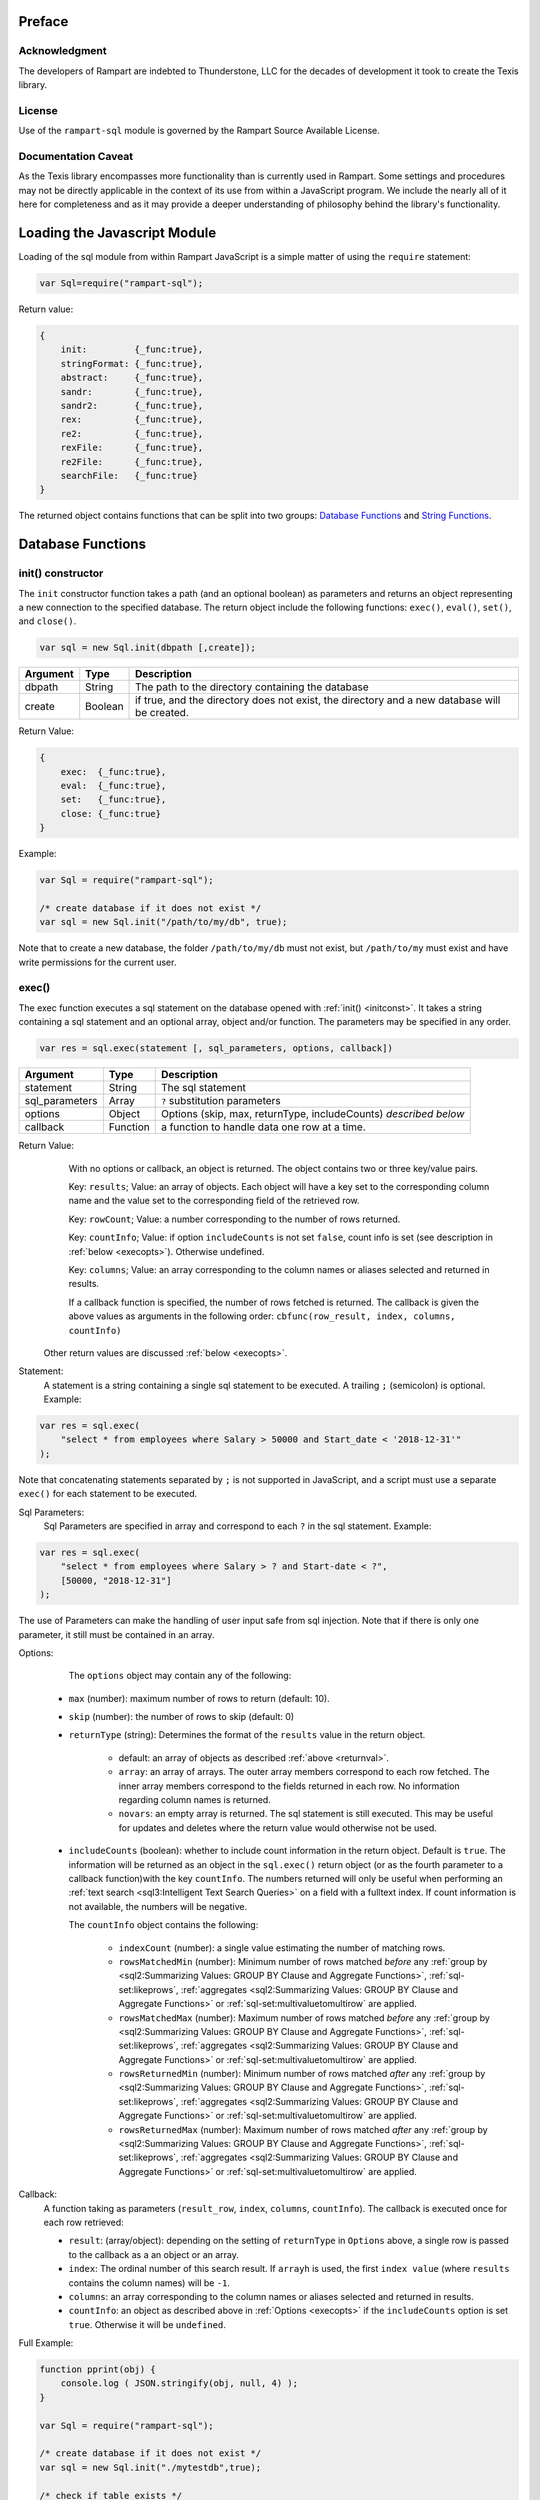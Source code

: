 
Preface
-------

Acknowledgment
~~~~~~~~~~~~~~

The developers of Rampart are indebted to Thunderstone, LLC for the
decades of development it took to create the Texis library.

License
~~~~~~~

Use of the ``rampart-sql`` module is governed by the Rampart Source
Available License.

Documentation Caveat
~~~~~~~~~~~~~~~~~~~~
As the Texis library encompasses more functionality than is currently
used in Rampart. Some settings and procedures may not be directly
applicable in the context of its use from within a JavaScript program.
We include the nearly all of it here for completeness and as it may
provide a deeper understanding of philosophy behind the library's 
functionality.

Loading the Javascript Module
-----------------------------

Loading of the sql module from within Rampart JavaScript is a simple matter
of using the ``require`` statement:

.. code-block:: javascript

    var Sql=require("rampart-sql");

Return value:

.. code-block:: none

    {
        init:         {_func:true},
        stringFormat: {_func:true},
        abstract:     {_func:true},
        sandr:        {_func:true},
        sandr2:       {_func:true},
        rex:          {_func:true},
        re2:          {_func:true},
        rexFile:      {_func:true},
        re2File:      {_func:true},
        searchFile:   {_func:true}
    }

The returned object contains functions that can be split into two groups:
`Database Functions`_ and `String Functions`_.

Database Functions
------------------

.. _initconst:

init() constructor
~~~~~~~~~~~~~~~~~~

The ``init`` constructor function takes a path (and an optional boolean) as 
parameters and returns an object representing a new connection to the specified 
database.  The return object include the following functions: ``exec()``,
``eval()``, ``set()``, and ``close()``.

.. code-block:: javascript

    var sql = new Sql.init(dbpath [,create]);

+--------+------------+---------------------------------------------------+
|Argument|Type        |Description                                        |
+========+============+===================================================+
|dbpath  |String      | The path to the directory containing the database |
+--------+------------+---------------------------------------------------+
|create  |Boolean     | if true, and the directory does not exist, the    |
|        |            | directory and a new database will be created.     |
+--------+------------+---------------------------------------------------+

Return Value:

.. code-block:: none

    {
        exec:  {_func:true},
        eval:  {_func:true},
        set:   {_func:true},
        close: {_func:true}
    }
    
Example:

.. code-block:: javascript
    
	var Sql = require("rampart-sql");

	/* create database if it does not exist */
	var sql = new Sql.init("/path/to/my/db", true);

Note that to create a new database, the folder ``/path/to/my/db`` must not
exist, but ``/path/to/my`` must exist and have write permissions for the
current user.


exec()
~~~~~~

The exec function executes a sql statement on the database opened with
:ref:`init() <initconst>`.  It takes a string containing a sql statement and an optional
array, object and/or function.  The parameters may be specified in any order.

.. code-block:: javascript

    var res = sql.exec(statement [, sql_parameters, options, callback])

+--------------+------------+---------------------------------------------------+
|Argument      |Type        |Description                                        |
+==============+============+===================================================+
|statement     |String      | The sql statement                                 |
+--------------+------------+---------------------------------------------------+
|sql_parameters|Array       | ``?`` substitution parameters                     |
+--------------+------------+---------------------------------------------------+
|options       |Object      | Options (skip, max, returnType, includeCounts)    |
|              |            | *described below*                                 |
+--------------+------------+---------------------------------------------------+
|callback      |Function    | a function to handle data one row at a time.      |
+--------------+------------+---------------------------------------------------+

.. _returnval:

Return Value:
	With no options or callback, an object is returned.  The object contains
	two or three key/value pairs.  
	
	Key: ``results``; Value: an array of objects.  Each
	object will have a key set to the corresponding column name 
	and the value set to the corresponding field of the retrieved row.
	
	Key: ``rowCount``; Value: a number corresponding to the number of rows
	returned.

	Key: ``countInfo``; Value: if option ``includeCounts``
	is not set ``false``, count info is set (see description in :ref:`below <execopts>`). 
	Otherwise	undefined.

	Key:  ``columns``; Value: an array corresponding to the column names or
	aliases selected and returned in results.

	If a callback function is specified, the number of rows fetched is
	returned.  The callback is given the above values as arguments in the
	following order: ``cbfunc(row_result, index, columns, countInfo)``

    Other return values are discussed :ref:`below <execopts>`.

Statement:
    A statement is a string containing a single sql statement to be executed. A trailing
    ``;`` (semicolon) is optional. Example:

.. code-block:: javascript

    var res = sql.exec(
        "select * from employees where Salary > 50000 and Start_date < '2018-12-31'"
    );

Note that concatenating statements separated by ``;`` is not supported in
JavaScript, and a script must use a separate ``exec()`` for each statement 
to be executed.

Sql Parameters:
    Sql Parameters are specified in array and correspond to each ``?`` in the sql
    statement.  Example:

.. code-block:: javascript

    var res = sql.exec(
        "select * from employees where Salary > ? and Start-date < ?",
        [50000, "2018-12-31"]
    );

The use of Parameters can make the handling of user input safe from sql injection.
Note that if there is only one parameter, it still must be contained in an
array.

.. _execopts:

Options:
    The ``options`` object may contain any of the following:

   * ``max`` (number):  maximum number of rows to return (default: 10).
   * ``skip`` (number): the number of rows to skip (default: 0)
   * ``returnType`` (string): Determines the format of the ``results`` value
     in the return object.

      * default: an array of objects as described :ref:`above <returnval>`.

      * ``array``: an array of arrays. The outer array members correspond to
        each row fetched. The inner array members correspond to the fields
        returned in each row.  No information regarding column names
        is returned.

      * ``novars``: an empty array is returned.  The sql statement is
        still executed.  This may be useful for updates and deletes
        where the return value would otherwise not be used.

   * ``includeCounts`` (boolean): whether to include count information in the return object.
     Default is ``true``. The information will be returned as an object in the ``sql.exec()`` 
     return object (or as the fourth parameter to a callback function)with the key 
     ``countInfo``.  The numbers returned will only be useful when performing 
     an :ref:`text search <sql3:Intelligent Text Search Queries>` on a field
     with a fulltext index.
     If count information is not available, the numbers will be negative.

     The ``countInfo`` object contains the following:

      * ``indexCount`` (number): a single value estimating the number
        of matching rows.

      * ``rowsMatchedMin`` (number): Minimum number of rows matched *before* 
        any :ref:`group by <sql2:Summarizing Values: GROUP BY Clause and Aggregate Functions>`, 
        :ref:`sql-set:likeprows`, 
        :ref:`aggregates <sql2:Summarizing Values: GROUP BY Clause and Aggregate Functions>` or
        :ref:`sql-set:multivaluetomultirow` are applied.

      * ``rowsMatchedMax`` (number): Maximum number of rows matched *before* 
        any :ref:`group by <sql2:Summarizing Values: GROUP BY Clause and Aggregate Functions>`, 
        :ref:`sql-set:likeprows`, 
        :ref:`aggregates <sql2:Summarizing Values: GROUP BY Clause and Aggregate Functions>` or
        :ref:`sql-set:multivaluetomultirow` are applied.

      * ``rowsReturnedMin`` (number): Minimum number of rows matched *after* 
        any :ref:`group by <sql2:Summarizing Values: GROUP BY Clause and Aggregate Functions>`, 
        :ref:`sql-set:likeprows`, 
        :ref:`aggregates <sql2:Summarizing Values: GROUP BY Clause and Aggregate Functions>` or
        :ref:`sql-set:multivaluetomultirow` are applied.

      * ``rowsReturnedMax`` (number): Maximum number of rows matched *after* 
        any :ref:`group by <sql2:Summarizing Values: GROUP BY Clause and Aggregate Functions>`, 
        :ref:`sql-set:likeprows`, 
        :ref:`aggregates <sql2:Summarizing Values: GROUP BY Clause and Aggregate Functions>` or
        :ref:`sql-set:multivaluetomultirow` are applied.

Callback:
   A function taking as parameters (``result_row``, ``index``, ``columns``, ``countInfo``).
   The callback is executed once for each row retrieved:

   * ``result``: (array/object): depending on the setting of ``returnType``
     in ``Options`` above, a single row is passed to the callback as a an
     object or an array.

   * ``index``: The ordinal number of this search result.  If ``arrayh`` is
     used, the first ``index value`` (where ``results`` contains the column
     names) will be ``-1``.

   * ``columns``: an array corresponding to the column names or
     aliases selected and returned in results.
   
   * ``countInfo``: an object as described above in :ref:`Options <execopts>` if the
     ``includeCounts`` option is set ``true``.  Otherwise it will be
     ``undefined``. 

Full Example:

.. code-block:: javascript

   function pprint(obj) {
       console.log ( JSON.stringify(obj, null, 4) );
   }

   var Sql = require("rampart-sql");

   /* create database if it does not exist */
   var sql = new Sql.init("./mytestdb",true);

   /* check if table exists */
   var res = sql.exec(
       "select * from SYSTABLES where NAME='employees'",
       {"returnType":"novars"} /* we only need the count */
   );

   if(res.rowCount) /* 1 if the table exists */
   {
       /* drop table from previous run */
       res=sql.exec("drop table employees");
   }

   /* create the table */
   res=sql.exec(
           "create table employees (Classification varchar(8), " +
           "Name varchar(16), Age int, Salary int, Title varchar(16), " +
           "Start_date date, Bio varchar(128) )",
           {"returnType":"novars"}
   );

   /* populate variables for insertion */
   var cl = [
       "principal", "principal", "salary",
       "salary", "hourly", "intern"
   ];
   var name = [
       "Debbie Dreamer", "Rusty Grump","Georgia Geek",
       "Sydney Slacker", "Pat Particular", "Billie Barista"
   ];
   var age = [ 63, 58, 44, 44, 32, 22 ];
   var salary = [ 250000, 250000, 100000, 100000, 80000, 0 ];
   var title = [
       "Chief Executive Officer", "Chief Financial Officer", "Lead Programmer",
       "Programmer", "Systems Administrator", "Intern"
   ];

   /* 
     String dates converted to local time .
     Javascript dates are UTC unless offset
     is given, and are inserted as is.
   */
   var startDate = [ 
       '1999-12-31', 
       '1999-12-31', 
       '2001-3-15', 
       new Date('2002-5-12T00:00:00.0-0800'),
       new Date('2003-7-14'), 
       new Date('2020-3-18')
   ];

   var bio = [
   "Born and raised in Manhattan, New York. U.C. Berkeley graduate. " +
       "Loves to skydive. Built Company from scratch. Still uses word-perfect.",

   "Born in Switzerland, raised in South Dakota. Columbia graduate. "+
       "Financed operation with inheritance. Has no sense of humor.",

   "Stanford graduate. Enjoys pizza and beer. Proficient in Perl, COBOL,"+
       "FORTRAN and IBM System/360",

   "DeVry University graduate. Enjoys a good nap. Proficient in Python, "+
       "Perl and JavaScript",

   "High School graduate. Self taught Linux and windows administration skills. Proficient in "+
       "Bash and GNU utilities. Capable of crashing or resurrecting machines with a single ping.",

   "Harvard graduate, full ride scholarship, top of class.  Proficient in C, C++, "+
       "Rust, Haskell Node, Python. Into skydiving. Makes a mean latte."
   ];

   /* insert rows */
   for (var i=0; i<6; i++)
   {
       sql.exec(
           "insert into employees values(?,?,?,?,?,?,?)",
           [ cl[i], name[i], age[i], salary[i], title[i], startDate[i], bio[i] ]
       );
   }

   sql.close();

   /* create text index */
   sql.exec("create fulltext index employees_Bio_text on employees(Bio)");

   /* perform some queries */
   res=sql.exec("select Name, Age from employees");
   pprint(res);
   /* expected output:
      {
          "columns": [
              "Name",
              "Age"
          ],
          "results": [
              {
                  "Name": "Debbie Dreamer",
                  "Age": 63
              },
              {
                  "Name": "Rusty Grump",
                  "Age": 58
              },
              {
                  "Name": "Georgia Geek",
                  "Age": 44
              },
              {
                  "Name": "Sydney Slacker",
                  "Age": 44
              },
              {
                  "Name": "Pat Particular",
                  "Age": 32
              },
              {
                  "Name": "Billie Barista",
                  "Age": 22
              }
          ],
          "countInfo": {
              "indexCount": -1,
              "rowsMatchedMin": -1,
              "rowsMatchedMax": -2,
              "rowsReturnedMin": -1,
              "rowsReturnedMax": -2
          },
          "rowCount": 6
      }
   */

   res=sql.exec(
       "select Name, Age from employees",
       {returnType:'arrayh', max:2}
   );
   pprint(res);
   /* expected output:
      {
          "columns": [
              "Name",
              "Age"
          ],  
          "results": [
              {
                  "Name": "Debbie Dreamer",
                  "Age": 63
              },
              {
                  "Name": "Rusty Grump",
                  "Age": 58
              }
          ],
          "countInfo": {
              "indexCount": -1,
              "rowsMatchedMin": -1,
              "rowsMatchedMax": -2,
              "rowsReturnedMin": -1,
              "rowsReturnedMax": -2
          },
          "rowCount": 2
      }
      {
          "columns": [
              "Name"
          ],
          "results": [
              {
                  "Name": "Georgia Geek"
              },
              {
                  "Name": "Sydney Slacker"
              },
              {
                  "Name": "Pat Particular"
              }
          ],
          "countInfo": {
              "indexCount": 4,
              "rowsMatchedMin": 0,
              "rowsMatchedMax": 4,
              "rowsReturnedMin": 0,
              "rowsReturnedMax": 4
          },
          "rowCount": 3
      }
      first 2 of 2 matches
      - ["Name","Salary"]
      0 ["Debbie Dreamer",250000]
      1 ["Billie Barista",0]
   */
   res=sql.exec(
       "select Name from employees where Bio likep 'proficient' and Salary > 50000",
       {includeCounts: true}
   );
   pprint(res);

   /* expected output:
      {
          "columns": [
              "Name"
          ],
          "results": [
              {
                  "Name": "Georgia Geek"
              },
              {
                  "Name": "Sydney Slacker"
              },
              {
                  "Name": "Pat Particular"
              }
          ],
          "countInfo": {
              "indexCount": 4,
              "rowsMatchedMin": 0,
              "rowsMatchedMax": 4,
              "rowsReturnedMin": 0,
              "rowsReturnedMax": 4
          },
          "rowCount": 3
      }
   */

   /* skydive => skydiving */
   sql.set({
       minwordlen: 5,
       suffixproc: true
   });

   res=sql.exec(
       "select Name, Salary from employees where Bio likep 'skydive' order by Salary desc",
       {returnType:"array"},
       function (res, i, coln, cinfo) {
           if(!i) {
               console.log("first 2 of "+cinfo.indexCount+" matches");
               console.log("-", coln);
           }
           console.log(i,res);
       }
   );
   /* expected output:
      first 2 of 2 matches
      - ["Name","Salary"]
      0 ["Debbie Dreamer",250000]
      1 ["Billie Barista",0]
   */

   console.log(res); // 2


eval()
~~~~~~

The ``eval`` function is a shortcut for executing sql server functions where
only one computed result is desired.

With ``exec()``, this:

.. code-block:: javascript

   var Sql = require("rampart-sql");

   var sql = new Sql.init("/path/to/my/db", true);

   var res1 = sql.exec("select joinpath('one', 'two/', '/three/four', 'five') newpath");
   var res=res1.results[0];
   console.log(res); /* {newpath:"one/two/three/four/five"} */

can be more easily written as:
    
.. code-block:: javascript

   var Sql = require("rampart-sql");
   var sql = new Sql.init("/path/to/my/db", true);
   
   var res = sql.eval("joinpath('one', 'two/', '/three/four', 'five') newpath");
   console.log(res); /* {newpath:"one/two/three/four/five"} */

See :ref:`sql-server-funcs:Server functions` for a complete list of Server
functions.

set()
~~~~~

The ``set`` function sets server properties.  For a full listing, see
:ref:`sql-set:Server Properties`. Arguments are given as keys with
corresponding values set to a string, number or boolean as appropriate.
Note that booleans ``true``/``false`` are equivalent to setting 
``0``/``1``, ``on``/``off``, or ``yes``/``no`` as described in 
:ref:`sql-set:Server Properties`.
There is no return value.

Example:

.. code-block:: javascript

	sql.set({
		likepleadbias: 750,
		likepallmatch: true
	});


close()
~~~~~~~

In general it is not necessary to use ``close()`` as the "connection" to the
database is not over a socket.  However, if resources to a database are no
longer needed, ``close()`` will clean up some of those resources.  Note that 
even after calling ``sql.close()``, other ``sql.*`` continue to function
properly and in the same manner as when the "connection" was first opened.

String Functions
----------------
As Texis is adept at handling text information, it includes several
text handling functions which Rampart exposes for use in JavaScript.

stringFormat()
~~~~~~~~~~~~~~

The ``stringFormat()`` function is identical to the server function
:ref:`sql-server-funcs:stringformat`, except that it is not limited to five
arguments.

.. code-block:: javascript

    var output = new Sql.stringFormat(format [,args, ...]);

+--------+------------+---------------------------------------------------+
|Argument|Type        |Description                                        |
+========+============+===================================================+
|format  |String      | A printf() style format                           |
+--------+------------+---------------------------------------------------+
|args    |Varies      | Arguments corresponding to ``%`` format options   |
+--------+------------+---------------------------------------------------+

Return Value:
   The formatted string.

Escape Sequences
""""""""""""""""
The following escape sequences are recognized in the format string:

*   ``\n`` Newline (ASCII 10)
*   ``\r`` Carriage return (ASCII 13)
*   ``\t`` Tab (ASCII 9)
*   ``\a`` Bell character (ASCII 7)
*   ``\b`` Backspace (ASCII 8)
*   ``\e`` Escape character (ASCII 27)
*   ``\f`` Form feed (ASCII 12)
*   ``\v`` Vertical tab (ASCII 11)
*   ``\\`` Backslash
*   ``\xhh`` Hexadecimal escape. hh is 1 or more hex digits.
*   ``\ooo`` Octal escape. ooo is 1 to 3 octal digits.

Standard Formats
""""""""""""""""

A format code is a ``%`` (percent sign), followed by zero or more flag characters,
an optional width and/or precision size, and the format character itself. The 
standard format codes, which are the same as in printf(), and how they print 
their arguments are:

*   ``%d`` or %i Integer number.
*   ``%u`` Unsigned integer number.
*   ``%x`` or %X Hexadecimal (base 16) number; upper-case letters used if 
    upper-case X.

*   ``%o`` Octal (base 8) number.
*   ``%f`` Floating-point decimal number.
*   ``%e`` or %E Exponential floating-point number (e.g. 1.23e+05). Upper-case
    exponent if upper-case E.

*   ``%g`` or %G Either %f or %e format, whichever is shorter. Upper-case 
    exponent if upper-case G.

*   ``%s`` A text string. The j flag (here) may be given for newline 
    translation.

*   ``%c`` A single character. If the argument is a decimal, hexadecimal
    or octal integer, it is interpreted as the ASCII code of the character
    to print. If the ! flag is given, a character is decoded instead: prints
    the decimal ASCII code for the first character of the argument.

*   ``%%`` A percent-sign; no argument and no flags are given. This
    is for printing out a literal ``%`` in the format string, which 
    otherwise would be interpreted as a format code.

A simple example (with its output):

.. code-block:: javascript

   var Sql=require("rampart-sql");
   var output = Sql.stringFormat("This is %s number %d (in hex: %x).",
   	 "test", 42, 42);
   /* output = "This is test number 42 (in hex: 2a)." */

Standard Flags
""""""""""""""
After the ``%`` sign (and before the format code letter), zero or more of the 
following flags may appear:

..
  Warning: the ``⠀`` line below is not a space, it is a U+2800 Braille Pattern Blank
  the only way I could get a literal string with one white space character.

*   ``#`` (pound sign) Specifies that the value should be printed using an 
    "alternate format", depending on the format code.  For format code(s):

   *   ``%o`` A non-zero result will be prepended with 0 (zero) in the output.
   *   ``%x``, %X A non-zero result will be prepended with ``0x`` or ``0X``.

   *   ``%e``, ``%E``, ``%f``, ``%g``, ``%G`` The result will always contain 
       a decimal point, even if no digits follow it (normally, a decimal
       point appears in the results of those conversions only if a digit
       follows).  For ``%g`` and ``%G`` conversions, trailing zeros are not
       removed from the result as they would otherwise be.

   *   ``%b`` A non-zero result will be prepended with 0b.

*   ``0`` (digit zero) Specifies zero padding. For all numeric formats,
    the output is padded on the left with zeros instead of spaces.

*   ``-`` (negative field width) Indicates that the result is to be left 
    adjusted in the output field instead of right.  A ``-`` overrides a
    ``0`` flag if both are present.  (For the ``%L`` extended code, this
    flag indicates the argument is a latitude.)

*   ``⠀`` (a space) Indicates that a space should be left before a positive
    number produced by a signed format (e.g.  ``%d``, ``%i``, ``%e``,
    ``%E``, ``%f``, ``%g``, or ``%G``).

*   ``+`` (plus sign) If given with a numeric code, indicates that a sign 
    always be placed before a number produced by a signed format.  A ``+``
    overrides a space if both are used.

For the ``%L`` extended code, a + flag indicates the argument is a location
- latitude and longitude, or geocode.

If given with a string code, ``+`` indicates that if the string value
exceeds the given precision, truncate the string by a further 3 bytes, and
append an ellipsis ("...").  This can be useful to give an indication of
when a value is being truncated on display.

Examples:

.. code-block:: javascript

   var Sql=require("rampart-sql");
   var output = Sql.stringFormat("%#x %#x", 42, 0);
   var output2= Sql.stringFormat("%+d %+d",  42, -42);
   /*
      0x2a 0
      +42 -42
   */

Following any flags, an optional width number may be given.  This indicates
the minimum field width to print the value in (unless using the ``m`` flag;
see `Metamorph Hit Mark-up`_).  If the printed value is narrower, the output
will be padded with spaces on the left.  Note the horizontal spacing in this
example (output is the right column):

.. code-block:: javascript

   var x = [42, 12345, 87654321, 912];
   for (var i=0; i<x.length; i++)
      console.log(Sql.stringFormat("%6d",x[i]));
   /* output:
       42
    12345
   87654321
      912
   */

After the width, a decimal point (``.``) and precision number may be given. 
For the integer formats (``%d``, ``%i``, ``%o``, ``%u``, ``%x`` and ``%X``),
the precision indicates the minimum number of digits to print; if there are
fewer the output value is prepended with zeros.  For the ``%e``, ``%E`` and
``%f`` formats, the precision is the number of digits to appear after the
decimal point; the default is 6.  For the ``%g`` and ``%G`` formats, the
precision is the maximum number of significant digits (default 6).  For the
``%s`` (string) format, it is the maximum number of characters to print.

Examples:

.. code-block:: javascript

   var output = Sql.stringFormat("Error number %5.3d:", 5);
   /* output = "Error number   005:" */

   output = Sql.stringFormat("The %1.6s is %4.2f.", 
      "answering machine", 123.456789);
   /* output="The answer is 123.46." */

The field width or precision, or both, may be given as a parameter instead
of a digit string by using an * (asterisk) character instead.  In this case,
the width or precision will be taken from the next (integer) argument. 
Example (note spacing):

.. code-block:: javascript

   var width = 10;
   var prec = 2;
   var output = Sql.stringFormat("%*.*f", width, prec, 123.4567);
   /* output = "    123.46" */

An ``h`` or ``l`` (el) flag may appear immediately before the format code
for numeric formats, indicating a short or long value (``l`` has a different
meaning for ``%H``, ``%/`` and ``%:``, see `Extended Flags`_).  These flags
are for compatibility with the C function printf(), and are not generally
needed.

Extended Flags
""""""""""""""

The following flags are available for format codes, in addition to the standard
printf() flags described above:

*   ``a`` Next argument is strftime() format string; used for ``%t``/``%T``
    time code (here).

*   ``k`` For numeric formats, print a comma (,) every 3 places to the left
    of the decimal (e.g.  every multiple of a thousand).

*   ``K`` (upper case "K") Same as ``k``, but print the next argument instead of
    a comma.

*   ``&`` (ampersand) Use the HTML entity ``&nbsp``; instead of space when
    padding fields.  This is of some use when printing in an HTML
    environment where spaces are normally compressed when displayed, and
    thus space padding would be lost.

*   ``!`` (exclamation point) When used with ``%H``, ``%U``, ``%V``, ``%B``,
    ``%c``, ``%W`` or ``%z``, decode appropriately instead of encoding. 
    (Note that for ``%H``, only ampersand-escaped entities are decoded)

*   ``_`` (underscore) Use decimal ASCII value 160 instead of 32 (space)
    when padding fields.  This is the ISO Latin-1 character for the HTML
    entity &nbsp;.  For the ``%v`` (UTF-16 encode) format code, a leading
    BOM (byte-order-mark) will not be output.  For the ``%!v`` (UTF-16
    decode) format code, a leading BOM in the input will be preserved
    instead of stripped in the output.  For the ``%Q``/``%!Q``
    (quoted-printable encode/decode) format codes, the "Q" encoding will be
    used instead of quoted-printable.

*   ``^`` (caret) Output only XML-safe characters; unsafe characters are
    replaced with a question mark.  Valid for ``%V``, ``%=V``, ``%!V``,
    ``%v``, ``%!v``, ``%W``, ``%!W`` and ``%s`` format codes (text is
    assumed to be ISO-8859-1 for ``%s``).  XML safe characters are all
    characters except: ``U+0000`` through ``U+0008`` inclusive, ``U+000B``,
    ``U+000C``, ``U+000E`` through ``U+001F`` inclusive, ``U+FFFE`` and
    ``U+FFFF``.

*   ``=`` (equal sign) Input encoding is "equal to" (the same) as output
    encoding, i.e.  just validate it and replace illegal encoding sequences
    with "?".  Unescaping of HTML sequences in the source (``h`` flag) is
    disabled.  Valid for ``%V`` format code.

*   ``|`` (pipe) Interpret illegal encoding sequences in the source as
    individual ISO-8859-1 bytes, instead of replacing with the "?"
    character.  When used with ``%=V`` for example, this allows UTF-8 to be
    validated and passed through as-is, yet isolated ISO-8859-1 characters
    (if any) will still be converted to UTF-8.  Valid for ``%!V``, ``%=V``,
    ``%v``, ``%W`` and %``!W`` format codes.

*   ``h`` For ``%!V`` (UTF-8 decode) and ``%v`` (UTF-16 encode): if given once,
    HTML-escapes out-of-range (over 255 for ``%!V`` , over ``0x10FFFF`` for
    %v) characters instead of replacing with ``?``.  For ``%V`` (UTF-8
    encode) and ``%!v`` (UTF-16 decode): if given once, unescapes HTML
    sequences first; this allows characters that are out-of-range in the
    input encoding to be represented natively in the output encoding.  For
    ``%V``, ``%!V``, ``%v``, ``%!v``, ``%W`` and ``%!W``, if given twice
    (e.g.  ``hh``), also HTML-escapes low (7-bit) values (e.g.  control
    chars, ``<``, ``>``) in the output.  If given three times (e.g. 
    ``hhh``), just HTML-escapes 7-bit values; does not also decode HTML
    entities in the input.  Note that the ``h`` flag is also used in another
    context as a sub-flag for `Metamorph Hit Mark-up`_.

*   ``j`` (jay)   For the ``%s``, ``%H``, ``%v``, ``%V``, ``%B`` and ``%Q``
    format codes (and their ``!``-decode variants), also do newline
    translation.  Any of the newline byte sequences CR, LF, or CRLF in the
    input will be replaced with the machine-native newline sequence in the
    output, instead of being output as-is.  This allows text newlines to be
    portably "cleaned up" for the current system, without having to detect
    what the system is.  If ``c`` is given immediately after the ``j``,
    ``CR`` is used as the output sequence, instead of the machine-native
    sequence.  If ``l`` (el) is given immediately after the ``j``, ``LF`` is
    used as the output sequence.  If both ``c`` and ``l`` are given (in
    either order), CRLF is used.  The ``c`` and ``l`` subflags allow a
    non-native system's newline convention to be used, e.g.  by a web
    application that is adapting to browsers of varying operating systems. 
    Note that for the ``%B`` format code, input CR/LF bytes are never
    translated (since it is a binary encoding); ``j`` and its subflags only
    affect the output of "soft" line-wrap newlines that do not correspond to
    any input character.

*   ``l`` (el) For ``%H``, only encode low (7-bit) characters; leave characters
    above 127 as-is.  This is useful when HTML-escaping UTF-8 text, to avoid
    disturbing multi-byte characters.  When combined with ``!`` (decode),
    escape sequences are decoded to low (7-bit) strings, e.g.  "&copy;" is
    replaced with "(c)" instead of ASCII character 169.  (The ``l`` flag is
    also used with numeric format codes to indicate a long integer or
    double, and with the ``j`` flag as a subflag.) The l flag has yet
    another meaning when used with the %/ or %: format codes; see discussion
    of those codes above.

*   ``m`` For the ``%s``, ``%H``, ``%V`` and ``%v`` codes, mark up with a
    Metamorph query.  See next section for a discussion of this flag and its
    subflags ``b``, ``B``, ``U``, ``R``, ``h``, ``n``, ``p``, ``P``, ``c`` and
    ``e``.

*   ``p`` Perform paragraph markup (for ``%s`` and ``%H`` codes).  Paragraph breaks
    (text matching the REX expression "$=\space+") are replaced with "<p/>"
    tags in the output.  For the ``%U`` code, do path escapement: space is encoded
    to ``%20`` not ``+``, and  ``&+;=`` are left as-is and ``+`` is
    not decoded when also using ``!``.

*   ``P`` (upper case "P") For ``%s`` and ``%H``, same as p, but use the next
    additional argument as the REX expression to match paragraph breaks.  If
    given twice (PP), use another additional argument after the REX expression
    as the replacement string, instead of "<p/>".  PP was added in version 6.

*   ``q`` For the %U code, in version 7 and earlier, do full-encoding:
    encode "/" (forward slash) and "@" (at-sign) as well (implies ``p`` flag as
    well).

For the %W code, only the "Q" encoding will be used (no base64).

Example:

.. code-block:: javascript

   var output=Sql.stringFormat("You owe $%10.2kf to us.", 56387.34");
   /* output  = "You owe $ 56,387.34 to us." */

Metamorph Hit Mark-up
"""""""""""""""""""""

The ``%s``, ``%H``, ``%V`` and ``%v`` stringFormat codes can execute Metamorph queries on the
string argument and mark-up the resulting hits.  An ``m`` flag to these codes
indicates that Metamorph hit mark-up should occur; the Metamorph query
string is then taken to be the next argument (before the normal string
argument to be searched and printed).  The m flag and its sub-flags are only
valid for the ``%s`` and ``%H`` codes.

Following the m flag can be any of the following sub-flags.  These must
immediately follow the m flag, as some letters have other meanings
elsewhere:

*   ``I`` for inline stylesheet (<span style=...>) highlighting with different styles per term
*   ``C`` for class (<span class=...>) highlighting with different classes per term
*   ``b`` for HTML bold highlighting of hits
*   ``B`` for VT100 bold highlighting of hits
*   ``U`` for VT100 underline highlighting of hits
*   ``R`` for VT100 reverse-video highlighting of hits
*   ``h`` for HTML HREF highlighting (default)
*   ``n`` indicates that hits that overlap tags should not be truncated/moved
*   ``p`` for paragraph formatting: print "<p/>" at paragraph breaks

*   ``P`` same as ``p``, but use (next additional argument) REX expression to
    match paragraph breaks.  If given twice (PP), use another additional
    argument after REX expression as replacement string, instead of "<p/>. 
    PP was added in version 6.

*   ``c`` to continue hit count into next query call
*   ``N`` to mark up NOT terms as well
*   ``e`` to mark up the exact query (no queryfixupmode/NOT processing)
*   ``q`` to mark up the query itself, not the text, e.g. as a legend

For example, to highlight query terms from $query in the text contained in
$buffer in different colors, insert paragraph breaks, and escape the output
to be HTML-safe, use:


<fmt "%mIpH" $query $buffer>

Each hit found by the query has each of its sets' hits (e.g.  each term)
highlighted in the output.  With I and/or C highlighting, if there are
delimiters used in the query, the entire delimited region is also
highlighted.  The Metamorph query uses the same apicp defaults and
parameters as SQL queries.  These can be changed with the apicp function
(here).

If a width is given for the format code, it indicates the character offset
in the string argument to begin the query and printing (0 is the first
character).  Thus a large text argument can be marked up in several chunks. 
Note that this differs from the normal behavior of the width, which is to
specify the overall width of the field to print in.  The precision is the
same - it gives the maximum number of characters of the input string to
print - only it starts counting from the width.

The h flag sets HREF highlighting (the default).  Each hit becomes an HREF
that links to the next hit in the output, with the last hit pointing back to
the first.  In the output, the anchors for the hits are named hitN, where N
is the hit number (starting with 1).

Hits can be bold highlighted in the output with the b flag; this surrounds
them with <b> and </b> tags.  b and h can be combined; the default if
neither is given is HREF highlighting.  In version 5.01.1212100000 20080529
and later, the B and U flags may be given, for VT100-terminal bold and
underline highlighting; this may be useful for command-line scripts.  In
version 6.00.1297382538 20110210 and later, the R flag may be given for
VT100-terminal reverse-video highlighting.

In version 6 and later, the I or C flags may be given, for inline styles or
classes.  This allows much more flexibility in defining the markup, as a
style or class for each distinct query term may then be defined.  The styles
and classes used can be controlled with <fmtcp> (here).

In version 5.01.1223065000 20081003 and later, the q flag may be given, to
highlight the query itself, instead of the following text buffer (which must
still be given but is ignored).  This can be used at the top of a
highlighted document to give a highlighting "legend" to illustrate what
terms are highlighted and how.  The n and e flags are also implicitly
enabled when q is given.  Note that settings given inline with the query
(e.g.  "@suffixproc=0") will not be highlighted (in version 6.00.1316840000
20110924 and later), since they do not themselves ever find or match any
terms - this helps avoid misleading the user that such "terms" will ever be
found in the text.  However, since they are still considered separate query
sets - because their order in the query is significant, as they only affect
following sets - a class/style is "reserved" (i.e.  not used) for them in
the querycyclenum rotation.

Normally, hits that overlap HTML tags in the search string are truncated or
moved to appear outside the tag in the output, so that the highlighting tags
do not overlap them and muddle the HTML output.  The n tag indicates that
this truncation should not be done.  (It is also not done for the %H (HTML
escapement) format code, since the tags in the string will be escaped
already.)

The p and P flags do paragraph formatting as documented previously.

The c flag indicates that the hit count should be continued for the next
query.  By default, the last hit marked up is linked back to the first hit. 
Therefore, each %-code query markup is self-contained: if multiple calls are
made, the hit count (and resulting HREFs) will start over for each call,
which may not be desired.  If the c flag is given, the last hit in the
string is linked to the "next" hit (N+1) instead of the first, and the next
query will start numbering hits at N+1 instead of 1.  Thus, all but the last
query markup call by a script should use the c flag.

The e flag indicates that the query should be used exactly as given. 
Normally, queryfixupmode (here) and N flag processing is done to the query,
which might cause more terms to be highlighted than are actually found by
the query (e.g.  highlighting of sets in the query that are not needed to
resolve it, if not all sets are required).  With e set, such processing is
not done, and some apparent hits may be left unhighlighted.  This processing
and the e flag were added in version 2.00.897097720 19980605.  See
queryfixupmode (here) for details on how the query is modified when e is not
given.

The following example marks up each $body value from a table that matches
the user's submitted $query string.  Each set (term) is color-coded
differently, and the $body text is HTML-escaped:


<sql max=10 "select body from data where body like $query">
  <fmt "%mIH" $query $body>
</sql>


Introduction to Texis Sql
-------------------------


Texis: Thunderstone’s Text Information Server
~~~~~~~~~~~~~~~~~~~~~~~~~~~~~~~~~~~~~~~~~~~~~

What is it?
"""""""""""
Texis is a relational database server that specializes in managing
textual information. It has many of the same abilities as products like
mysql, sqlite3 and postgresql with one key difference: its primary purpose
is to intelligently search and manage databases that contain natural language
text, which is invariably a secondary add-on function for other databases.

Why is that different?
""""""""""""""""""""""
Most other products are optimized for sql queries for traditional sql
relational database functionality.  Texis has been highly optimized to handle 
Full Text Search functions.  Where Full Text Search is an afterthought for
other sql database engines which support it, it is the primary focus of Texis.

In Texis you can store text of nearly any size, and you’re able to query that
information in natural language for any imaginable query.
Texis utilizes the powerful Metamorph concept based text engine and has a 
specialized relational database server built around it so that both
relational models and Full Text Search are well supported.

What can it do?
"""""""""""""""
Texis is designed to efficiently handle documents and data that
contains natural language information. This includes things like:
e-mail, personnel records, research reports, memos, product
descriptions, web pages, and general documents.  Texis allows you to
import, associate, organize  and perform natural language queries against these
items in a similar manner as traditional database, with the power of a fast, 
memory efficient Full Text Search engine. It provides a single system to handle
relational data in combination with a natural language record retrieval system.

Features Unique to Texis
""""""""""""""""""""""""
Before exploring the specifications, here are some features
that are unique to Texis.

Zero Latency Insert
"""""""""""""""""""
When a record is added or updated within a Texis table it is available
for retrieval immediately. This includes documents with fields that have a
fulltext index on them.  Optimization of fulltext documents is automatic, so
there is no need to write maintenance code.

Variable Sized Records
""""""""""""""""""""""
Like many databases, Texis allows fields with variable length text.  The
``varchar`` field is set with a suggested size, but is efficiently managed
regardless of the amount of text added. In Texis, any variable sized field can
contain up to one gigabyte.

Indirect Fields
"""""""""""""""
Indirect fields are byte fields that exist as real files within the file
system. This field type is usually used when you are creating a database
that is managing a collection of files on the server (like word
processing files for instance). They can also be used when the one gigabyte
limitation of fields is too small.
Texis can use indirect fields that point to your files anywhere on the file
system and optionally can manage them under the database.
Since files may contain any amount of any kind of data indirect fields
may be used to store arbitrarily large binary objects. These Binary
Large OBjects are often called BLOBs in other RDBMSes.
However in Texis the ``indirect`` type is distinct from
``blob``/``blobz``. While each ``indirect`` field is a separate external
file, all of a table’s ``blob``/``blobz`` fields are stored together in
one ``.blb`` file adjacent to the ``.tbl`` file. Thus, ``indirect`` is
better suited to externally-managed files, or data in which nearly every
row’s field value is very large. The ``blob`` (or compressed ``blobz``) 
type is better suited to data that may often be either large or small, 
or which Texis can manage more easily (e.g. faster access, and 
automatically track changes for index updates). The 
``indirect``/``blob``/``blobz`` type fields have the additional benefit 
of storing data that is indexed, but not often retrieved, which reduces
the main table file size and improves file system caching.

Variable Length Index Keys
""""""""""""""""""""""""""
Typical English language contains words of extremely variant length. Texis 
minimizes the overhead of storing these words in an index. Traditional Btrees
have fixed length keys, so we invented a variable length key Btree in order
to minimize our overhead while not limiting the maximum length of a key.

Advantages of Variable Length Fields and Btrees
"""""""""""""""""""""""""""""""""""""""""""""""
Texis stands for Text Information Server, and text databases are fundamentally
different in nature to the content of most standard databases. Texis is
optimized to handle text data in the context of text retrieval. A mix of
large and small documents can be handled efficiently in the same table.
As such, Texis is optimized for two things: Query time and variable sized data.

Specifications
""""""""""""""

+---------------------------------+-------------------------------------------------------------------------------------+
| Feature                         | Texis Specs                                                                         |
+=================================+=====================================================================================+
| Multiple Servers per machine    | Yes                                                                                 |
+---------------------------------+-------------------------------------------------------------------------------------+
| Multiple Databases per server   | Yes                                                                                 |
+---------------------------------+-------------------------------------------------------------------------------------+
| Tables per database             | 10,000                                                                              |
+---------------------------------+-------------------------------------------------------------------------------------+
| Max table size                  | On 32-bit systems - varies with filesystem, 9 exabytes (``2^63``) on 64-bit systems |
+---------------------------------+-------------------------------------------------------------------------------------+
| Rows per table                  | 1 billion                                                                           |
+---------------------------------+-------------------------------------------------------------------------------------+
| Columns per table               | Unlimited                                                                           |
+---------------------------------+-------------------------------------------------------------------------------------+
| Indexes per table               | Unlimited                                                                           |
+---------------------------------+-------------------------------------------------------------------------------------+
| Max field size                  | 1 gigabyte                                                                          |
+---------------------------------+-------------------------------------------------------------------------------------+
| Max field column name           | 32 characters                                                                       |
+---------------------------------+-------------------------------------------------------------------------------------+
| Max tables per query            | 400                                                                                 |
+---------------------------------+-------------------------------------------------------------------------------------+
| User password security          | Yes (usable but unsupported in rampart)                                             |
+---------------------------------+-------------------------------------------------------------------------------------+
| Group password security         | Yes (usable but unsupported in rampart)                                             |
+---------------------------------+-------------------------------------------------------------------------------------+
| Index types                     | Btree, Inverted, Text, Text inverted                                                |
+---------------------------------+-------------------------------------------------------------------------------------+
| Max index key size              | 8192                                                                                |
+---------------------------------+-------------------------------------------------------------------------------------+
| Standard Data Types             |  see :ref:`Datatypes <datatypes>`                                                   |
+---------------------------------+-------------------------------------------------------------------------------------+
| Max user defined data types     | 64                                                                                  |
+---------------------------------+-------------------------------------------------------------------------------------+


Texis as a Relational Database Management System
~~~~~~~~~~~~~~~~~~~~~~~~~~~~~~~~~~~~~~~~~~~~~~~~
Texis is a database management system (DBMS) which follows the
relational database model, while including methods for addressing the
inclusion of large quantities of narrative full text. Texis provides a
method for managing and manipulating an organization’s shared data,
where intelligent text retrieval is harnessed as a qualifying action for
selecting the desired information.
Texis serves as an “intelligent agent” between the database and the
people seeking data from the database, providing an environment where it
is convenient and efficient to retrieve information from and store data
in the database. Texis provides for the definition of the database and
for data storage. Through security, backup and recovery, and other
services, Texis protects the stored data.
At the same time Texis provides methods for integrating advanced full
text retrieval techniques and object manipulation with the more
traditional roles performed by the RDBMS (relational database management
system).

Relational Database Background
~~~~~~~~~~~~~~~~~~~~~~~~~~~~~~
Texis, like all sql based DBMSs, is based on the relational data model. The
fundamental organizational structure for data in the relational model is
the relation. A *relation* is a two-dimensional table made up of rows
and columns. Each relation, also called a table, stores data about
*entities*. These entities are objects or events on which an
application chooses to collect data. Patients, company information, products, 
services, metadata descriptions of media, web pages, legal documents, 
documentation, personal data and/or any grouping of text based documentation 
are examples of entities.The columns in a relation represent characteristics
(*attributes*, *fields*, or *data items* of an entity, such as url, text,
links, date, address, names, descriptions, abstract, etc). The rows
(called *tuples* in relational jargon) in the relation represent specific 
occurrences (or records) of a patient, doctor, time-frame, description,
location, web page, products, customer id, url, document text, etc. Each row 
consists of a sequence of values, one for each column in the table.
In addition, each row (or record) in a table must be unique. The
*primary key* of a relation is the attribute or attributes whose value
uniquely identifies a specific row in a relation. For example, a Patient
identification number (ID) is normally used as a primary key for
accessing a patient’s hospital records. A Customer ID number can be the
primary key in a business.
Many different sets of terms can be used interchangeably when discussing
the relational model. The following table lists these terms and shows their relationship.

.. _reldbterm:

+-------------------------------+----------------------------+-------------------+
| Relational Model Literature   | Relational DBMS Products   | File Processing   |
+===============================+============================+===================+
| Relation                      | Table                      | File              |
+-------------------------------+----------------------------+-------------------+
| Tuple                         | Row                        | Record            |
+-------------------------------+----------------------------+-------------------+
| Attribute                     | Column                     | Field             |
+-------------------------------+----------------------------+-------------------+

The following figure illustrates two relations. The first one depicts
patients and the second represents outstanding patient invoices. A row
in the PATIENT relation represents a particular patient, while a row in
the INVOICE relation represents a patient invoice. Thus, a relation
provides a structure for storing data about some entity within the
organization. In fact, a database in the relational model consists of
several relations, each representing a different entity.

a. PATIENT Relation 
::

      PATIENT ID  PATIENT NAME    ADDRESS            CITY         STATE
      107         Pryor           1 Ninigret Ave     Quonsett     RI
      111         Margolis        3 Chester Ave      Westerley    RI
      112         Frazier         7 Conch Rd         New London   CT
      123         Chen            163 Namcock Rd     Attleboro    MA
      128         Steckert        14 Homestead       Norwich      CT

b. INVOICE Relation
::

      INVOICE NO      DATE             AMOUNT             PATIENT ID
      71115           11/01/92         255.00             112
      71116           11/03/92         121.25             123
      71117           11/08/92         325.00             111
      71118           11/08/92          48.50             112
      71119           11/10/92          88.00             107
      71120           11/12/92         245.40             111
      71121           11/15/92         150.00             112
      71122           11/17/92         412.00             128
      71123           11/22/92         150.00             112

An important characteristic of the relational model is that records
stored in one table can be related to records stored in other tables by
matching common data values from the different tables. Thus data in
different relations can be tied together, or integrated. For example, in
the above figure, invoice 71115 in the INVOICE relation is related
to Patient 112, Frazier, in the Patient relation because they both have
the same patient ID. Invoices 71118, 71121, and 71123 are also related
to Patient 112.
A database in the relational model is made up of a collection of
interrelated relations. Each relation represents data (to the users of
the database) as a two-dimensional table. The terms *relation* and
*table* are interchangeable. For the remainder of the text, the term
*table* will be used when referring to a relation.
Access to data in the database is accomplished in two ways. The first
way is by writing application programs written in procedural languages
such as C that add, modify, delete, and retrieve data from the database.
These functions are performed by issuing requests to the DBMS. The
second method of accessing data is accomplished by issuing commands, or
queries, in a fourth-generation language (4GL) directly to the DBMS to
find certain data. This language is called a *query language*, which is
a nonprocedural language characterized by high-level English-like
commands such as ``UPDATE``, ``DELETE``, ``SELECT``, etc. Structured
Query Language (SQL, also pronounced “Sequel”) is an example of a
nonprocedural query language.

Support of SQL
~~~~~~~~~~~~~~
**YUK YUK YUK**

As more corporate data processing centers use SQL, more vendors are
offering relational database products based on the SQL language.
In 1986, the American National Standards Institute (ANSI) approved SQL
as the standard relational database language. SQL is now the standard
query language for relational database management systems.
Texis supports the SQL query language. Any program capable of issuing
SQL commands can interface with Texis, to accomplish the database
management, access, and retrieval functions.
For example, Microsoft ACCESS provides a means for creating a GUI
(*graphical user interface*) front end for a database. Using icons in a
point and click fashion familiar to the user, one can maneuver through
the database options where queries are created and issued to the
database. While the user does not see the form of the query, the ACCESS
program is translating them to SQL. These queries can be passed to and
implemented in a more powerful fashion by Texis, where the results are
passed back to the user via the Windows ACCESS application.
For any application written in C, an embedded SQL processor allows the C
Programmer to use Texis within his or her application.
Texis is a SQL driven relational database server that merges the
functionality of METAMORPH, our concept based text retrieval engine with
a DB2-like database. The prime differences to other systems are in the
``LIKE`` statement and in the allowable size of text fields.
This manual will explain SQL as the query language used in an enhanced
manner by Texis, so that users will be able to write queries accessing
data from a database.

Case Example: Acme Industrial Online Corporate Library
~~~~~~~~~~~~~~~~~~~~~~~~~~~~~~~~~~~~~~~~~~~~~~~~~~~~~~
To provide a frame of reference to show the concepts and syntax of SQL
for use by Texis, we will use the example of Acme Industrial’s Online
Corporate Library. It is the job of the corporate librarian to make
selectively accessible to Management, Personnel, Marketing, and Research
& Development (R&D), the full text content of management, personnel,
marketing, and R&D reports, both in tabulated and full text form.
Many entities and their related functions are involved. While a
researcher in R&D requires a conceptual search and full text study of
all work that has been done similar to her own project, the Technology
Manager may be interested in hours spent by which staff, on what
projects, and to what final results in encapsulated form. The Marketing
Director will want to keep track of finished reports on subjects of
interest, while having access to promotional budget information to plan
the focus of the ad campaign over the next two quarters.
The Corporate Librarian must be able to supply concise short form and
expanded long form information on demand to those who request it, while
maintaining discretionary security. Therefore a mix of fielded and full
text information must be available and easy to manipulate and turn into
generated report content.
It may even be that each department wishes to create their own front end
application program which defines the way in which they conduct their
daily business while accessing this information. But where the
information is shared, the online library database is common to each and
must be managed as such.
All the daily activities of Acme Industrial create the need for
recording and storing vast amounts of data. These activities affect the
Online Corporate Library System in numerous ways. Data concerning
transactions and daily events must be captured in order to keep the data
in the system accurate. The system must have the capability to answer
unplanned, one-time-only queries in addition to preplanned queries.
Texis is the SQL Relational Database Server which has the horsepower to
manage this main repository of information.
This introductory chapter has introduced you to several concepts and
terms related to relational database management systems. In addition we
have provided the background case of Acme Industrial’s Online Corporate
Library System that will be used in examples throughout the text. In the
next chapter you will learn how to define and remove tables for use by
Texis.

Table Definition
----------------
[chp:TabDef]
Texis permits users to define, access, and manipulate data stored in a
database. This chapter describes how a table is defined and deleted. In
addition, you will be shown an example of how data is loaded into a
table.

Creating the Resume Table
~~~~~~~~~~~~~~~~~~~~~~~~~
One of the functions of the Librarian is to maintain a resume database
for Personnel, for potentially qualified staff for jobs as they open up.
Therefore one of the tables in the Acme Online Corporate Library System
is the RESUME table. This table is created by issuing the CREATE TABLE
command.
If you enter the following:
::

         CREATE TABLE  RESUME
           ( RES_ID  CHAR(5),
             RNAME   CHAR(15),
             JOB     CHAR(15),
             EDUC    CHAR(60),
             EXP     VARCHAR(2000)
           );

SQL statements as passed to Texis can be entered on one or more lines.
Indenting is recommended to improve readability, but it is not required.
The CREATE TABLE command is entered interactively at a terminal, or as
embedded in an application program. Note that the list of column
definitions is enclosed in parentheses and that each column definition
is separated from the next column definition by a comma. In all examples
in this text, each SQL statement is shown in uppercase letters to help
you identify what is to be entered. However, in most cases you actually
can enter the statement in either upper or lowercase.
The first line in the CREATE TABLE statement identifies the name of the
table: RESUME. The next five lines define the five columns that make up
the RESUME table. The data types chosen to define each column are
explained further on in this chapter.

#. The first column, named RES\_ID, stores the resume’s identification
   number (ID). Five characters are allowed for a Resume ID, following
   Acme internal naming conventions of a letter followed by up to 4
   other characters; e.g., ‘``R243``’ or ‘``R-376``’.

#. The second column, named RNAME, stores the name of the resume’s job
   applicant. No name longer than 15 characters can be stored in this
   column.

#. The third column, named JOB, stores the job or jobs the person is
   applying for. A maximum of 15 characters is allowed for this column.

#. The fourth column, named EDUC, stores a brief description of the
   applicant’s education. A maximum of 60 characters is allowed for this
   column. Note: One could choose to define EDUC with VARCHAR rather
   than CHAR, so that a full educational description could be entered
   without regard to waste of allocated space.

#. The fifth column, named EXP, stores the full text description of the
   applicant’s job experience as included in the resume. You have two
   choices for the text field:

   #. You can store the entire description in the Texis table. This is
      useful for short descriptive lines, for abstracts of one or more
      paragraphs, or for short reports of one to two pages as depicts
      the usual resume. Data type would be defined as a variable length
      character VARCHAR(x) where X indicates the suggested number of
      characters.

   #. You can store filenames in the Texis table. In this case Texis
      would use the filename to direct it to the text of the actual
      file. Data type would be defined as INDIRECT.

   In our EXP text column for the RESUME table we have chosen to store
   the full text in the Texis table, as concept searches of this column
   are part of almost every resume search request. If we only
   occasionally referred to the full text content, we might prefer to
   store filenames which would point to the full text only when
   necessary.

Tables defined with the CREATE TABLE command are referred to as *base
tables*. The table definition is automatically stored in a data
dictionary referred to as the *system catalog*. This catalog is made up
of various tables that store descriptive and statistical information
related to the database. The catalog can be accessed to retrieve
information about the contents and structure of the database. The system
catalog is discussed in more detail in Chapter :ref:`sql4:Administration of the Database`.
As shown in the Figure below, the CREATE TABLE command results in an
empty table.

::

      RES_ID RNAME            JOB            EDUC         EXP
      (No data is stored in the table at the time it is created.)

Inserting Data into the Resume Table
~~~~~~~~~~~~~~~~~~~~~~~~~~~~~~~~~~~~
Once the table has been created, and before any data can be retrieved,
data must be added to the table using the ``INSERT`` command. The first
row is added to the RESUME table as follows.
If you enter:
::

         INSERT INTO RESUME
         VALUES ('R323','Perkins, Alice','Snr Engineer',
                 'M.B.A. 1984 George Washington Univ',
                 'Presently employed at ...') ;

**Syntax Notes:**

-  Columns defined as CHAR (character) and VARCHAR (variable length
   character) have values enclosed in single quotes.

-  Parentheses must be placed around the set of data values.
-  Each data value is separated by a comma.
-  A long full text column such as job experience, would be loaded by a
   program function rather than manually typed in.

In the above statement, one row of data was stored in the RESUME table.
Figure [fig:InsTab] shows the RESUME table after the first record has
been added.
[fig:InsTab]
::

    RES_ID RNAME          JOB          EDUC       EXP
    R323   Perkins, Alice Snr Engineer M.B.A. ... Presently employed ...

To add the second row into the RESUME table, you enter the ``INSERT``
command again.
If you enter
::

         INSERT INTO RESUME
         VALUES ('R421','Smith, James','Jr Analyst',
                 'B.A. 1982 Radford University'
                 'Experience has been in ...') ;

Figure [fig:Ins2Tab] shows the contents of the RESUME table after two
rows have been added.
[fig:Ins2Tab]
::

    RES_ID RNAME          JOB          EDUC       EXP
    R323   Perkins, Alice Snr Engineer M.B.A. ... Presently employed ...
    R421   Smith, James   Jr Analyst   B.A. ...   Experience has been ...

Additional ``INSERT`` commands are used to enter the RESUME data, as was
illustrated in Figure [fig:Ins2Tab]. A more complete description of the
``INSERT`` command appears in Chapter [chp:DBCurr].

Defining a Table
~~~~~~~~~~~~~~~~
As illustrated in the creation of the RESUME table, tables are created
in Texis when you specify their structure and characteristics by
executing a CREATE TABLE command.
The form of this command is:
::

         CREATE TABLE [table-type] table-name
           (column-name1 data-type
            [, column-name2 data-type] ...) ;

**Syntax Notes**: A SQL statement may contain optional clauses or
keywords. These optional parts are included in the statement only if
needed. Any clause within brackets ‘``[ xxx ]``’ indicates an optional
clause.

Command Discussion
""""""""""""""""""
The CREATE TABLE command gives the name of the table, the name of each
column in the table, and the type of data placed in each column. It can
also indicate whether null values are permitted in columns.
Table Type:

    When creating a table you can optionally specify a table type. A
    standard database table will be created if no type is specified.
    Specifying a ``RAM`` table will create a table that only exists in
    memory for the current database connection. The table is not added
    to the system catalog, and is not visible to other database
    connections. It can be used as a temporary working table in an
    application. Within Vortex a ``<sqlcp cache close>`` or switching
    databases may remove the temporary table.
    A ``BTREE`` table creates a table that is inherently indexed by the
    fields in the order listed. You can not create other indexes on a
    ``BTREE`` table. This can be useful for key-lookup tables that have
    a lot of small rows.

Table Names:

    Each table in Texis is assigned a name. A table name can have up to
    18 characters (case is significant). The first character must be a
    letter, but the remaining characters can include numbers, letters,
    and the underscore (``_``) character. Table names may not be the
    same as SQL keywords or data types. For example, ``RESUME``,
    ``BUDGET93``, and ``PROD_TEST`` are all valid table names. On MSDOS
    based systems table names must be unique regardless of case in the
    first 8 characters.

Column Names:

    A column stores data on one attribute. In our example, we have
    attributes such as Resume ID, job sought, education, and experience.
    Each column within a table has a unique name and may consist of up
    to 18 characters (case is significant). The first character must be
    a letter and the remaining characters may consist of letters,
    numbers, and the underscore (``_``) character. No blank spaces are
    allowed in the column name. Table names may not be the same as SQL
    keywords or data types. Table [tab:Names] shows examples of valid
    and invalid column names.

    +----------------------+------------------------+------------------------------------+
    | Valid Column Names   | Invalid Column Names   | Reason Invalid                     |
    +======================+========================+====================================+
    | ``EMPNBR``           | ``EMP-NBR``            | Hyphen is not allowed.             |
    +----------------------+------------------------+------------------------------------+
    | ``EMP_NBR``          | ``EMP.NBR``            | Period is not allowed.             |
    +----------------------+------------------------+------------------------------------+
    | ``COST1``            | ``COST_IN_$``          | ``$`` is not allowed.              |
    +----------------------+------------------------+------------------------------------+
    | ``COST_PER_MILE``    | ``COST PER MILE``      | Spaces are not allowed.            |
    +----------------------+------------------------+------------------------------------+
    | ``SALES1991``        | ``1991SALES``          | Name cannot start with a number.   |
    +----------------------+------------------------+------------------------------------+
    | ``Where``            | ``WHERE``              | Can not be SQL keyword.            |
    +----------------------+------------------------+------------------------------------+
    | ``Date``             | ``DATE``               | Can not be SQL data type.          |
    +----------------------+------------------------+------------------------------------+

.. _datatypes:

Data Types:

    Each column within a table can store only one type of data. For
    example, a column of names represents *character* data, a column
    storing units sold represents *integer* data, and a column of file
    dates represents *time* data. In Texis, each column name defined in
    the CREATE TABLE statement has a data type declared with it. These
    data types include *character*, *byte*, *integer*, *smallint*,
    *float*, *double*, *date*, *varchar*, *counter*, *strlst*, and
    *indirect*. The table below illustrates the general format for
    each data type. A description of each of the Data Types listed in
    the following Table.

.. _dtypes:

    +----------------+---------------------+---------------------+-----------------------+
    | Type of Data   | Texis Syntax        | Example             | Data Value            |
    +================+=====================+=====================+=======================+
    | Character      | CHAR(length)        | CHAR(10)            | SMITH                 |
    +----------------+---------------------+---------------------+-----------------------+
    | Character      | CHARACTER(length)   | CHAR(25)            | 10 Newman Rd          |
    +----------------+---------------------+---------------------+-----------------------+
    | Byte           | BYTE(length)        | BYTE(2)             | DE23                  |
    +----------------+---------------------+---------------------+-----------------------+
    | Numeric        | LONG                | LONG                | 657899932             |
    +----------------+---------------------+---------------------+-----------------------+
    | Numeric        | INTEGER             | INTEGER             | 657899932             |
    +----------------+---------------------+---------------------+-----------------------+
    | Numeric        | SMALLINT            | SMALLINT            | -432                  |
    +----------------+---------------------+---------------------+-----------------------+
    | Numeric        | FLOAT               | FLOAT               | 8.413E-04             |
    +----------------+---------------------+---------------------+-----------------------+
    | Numeric        | DOUBLE              | DOUBLE              | 2.873654219543E+100   |
    +----------------+---------------------+---------------------+-----------------------+
    | Numeric        | UNSIGNED INTEGER    | UNSIGNED INTEGER    | 4000000000            |
    +----------------+---------------------+---------------------+-----------------------+
    | Numeric        | UNSIGNED SMALLINT   | UNSIGNED SMALLINT   | 60000                 |
    +----------------+---------------------+---------------------+-----------------------+
    | Date/Time      | DATE                | DATE                | 719283474             |
    +----------------+---------------------+---------------------+-----------------------+
    | Bytes          | VARBYTE(length)     | VARBYTE(16)         | DE23..                |
    +----------------+---------------------+---------------------+-----------------------+
    | Text           | VARCHAR(length)     | VARCHAR(200)        | “The subject of …”    |
    +----------------+---------------------+---------------------+-----------------------+
    | Text           | INDIRECT            | INDIRECT            | Filename              |
    +----------------+---------------------+---------------------+-----------------------+
    | Counter        | COUNTER             | COUNTER             | 2e6cb55800000019      |
    +----------------+---------------------+---------------------+-----------------------+
    | String list    | STRLST              | STRLST              | apple,orange,peach,   |
    +----------------+---------------------+---------------------+-----------------------+

    CHAR(length):
        Used to store character data, such as names, job titles,
        addresses, etc. Length represents the maximum number of
        characters that can be stored in this column. CHAR can hold the
        value of any ASCII characters 1-127. Unless you want to limit
        the size of the field absolutely you should in general use
        VARCHAR instead as it is more flexible.
    CHARACTER(length):
        Same as CHAR, used to store character data, an alternate
        supported syntax. As with CHAR, length represents the maximum
        number of characters that can be stored in this column.
    BYTE:
        Similar to CHAR but with significant differences, BYTE is used
        to store any unsigned (non-negative) ASCII values from 0-255.
        Specifying BYTE indicates each is a one byte quantity. A byte
        would be used where you want to store a small number less than
        255 such as age, or perhaps a flag. A VARBYTE can also be used
        where the length of specified characters is variable rather than
        fixed, where you are storing arbitrary binary data.
    LONG:
        Used to store large whole numbers; i.e., those without a
        fractional part, such as population, units sold, sales in
        dollars. The range of long values will depend on the platform
        you are using. For most platforms it is identical to INTEGER.
    INTEGER:
        Used to store large whole numbers where you want to ensure a
        32-bit storage unit. The largest integer value is +2147483647.
        The smallest integer value is -2147483648.
    UNSIGNED INTEGER:
        Used for similar purposes as INTEGER when you know the number
        will never be less than zero. It also extends the maximum value
        from 2,147,483,647 to 4,294,967,295. This is synonymous with
        DWORD.
    SMALLINT:
        Used to store small whole numbers that require few digits; for
        example, age, weight, temperature. The largest value is +32,767.
        The smallest value is -32,768.
    UNSIGNED SMALLINT:
        Can store positive numbers in the range from 0 to 65,535. Can be
        used in many of the same places as SMALLINT.
    INT64:
        Used to store large whole numbers when a 64-bit quantity must be
        assured (LONG size varies by platform). Value range is
        -9,223,372,036,854,775,808 through +9,223,372,036,854,775,807.
    UINT64:
        Similar to INT64, but unsigned. Value range is 0 through
        18,446,744,073,709,551,616.
    FLOAT:
        Used to store real numbers where numerical precision is
        important. Very large or very small numbers expressed in
        scientific notation (E notation).
    DOUBLE:
        Used to hold large floating point numbers. Having the
        characteristics of a FLOAT, its precision is greater and would
        be used where numerical precision is the most important
        requirement.
    DATE:
        Used to store time measured in integer seconds since 00:00:00
        Jan. 1 1970, GMT (Greenwich mean time). When entered in this
        fashion the format is an integer representing an absolute number
        of seconds; e.g., ``719283474``. The DATE data type is used to
        avoid confusions stemming from multi-sourced information
        originating from different time zone notations. This data type
        is entered by a program function rather than manually, and would
        generally be converted to calendar time before being shown to
        the user. DATEs may also be entered as strings representing a
        date/time format such as ``'1994-03-05 3:00pm'``
    VARCHAR(length):
        Used to store text field information of variable size in a Texis table.
        The specified length is offered as a suggestion only, as this data
        type can hold an unlimited number of characters. In the example
        in :ref:`Datatypes Table <dtypes>`, there may be a short description of the
        text, or a relatively small abstract which is stored in the
        field of the column itself. However the field can handle text of any
        size up to one gigabyte.
    VARBYTE(length):
        Similar to ``VARCHAR`` Used to store a byte field information of
        variable size. The specified length is offered as a suggestion only, 
        as this data type can hold an unlimited number of bytes up to one
        gigabyte.
    BLOB:
        Used to store text, graphic images, audio, and so on, where the
        object is not stored in the table itself, but is indirectly held
        in a BLOB field. BLOB stands for Binary Large Object, and can be
        used to store the content of many fields or small files at once,
        eliminating the need for opening and closing many files while
        performing a search. BLOB is used when having a specific
        filename is not desired. The BLOB is created and managed at a
        system level. The total data held for all BLOBs in a table is
        limited by the filesystem. The BLOB file is not accessed unless
        the data in it is needed. This will improve the performance of
        queries that do not need to access the data. This can also be
        useful if you are creating a ``METAMORPH INVERTED`` or ``FULLTEXT`` 
        index, and do not allow post processing, and do not display the actual
        contents of the record, as the data will not be accessed at all,
        and can be removed. This should only be done with extreme
        caution.
    BLOBZ:
        Similar to BLOB fields, except that each BLOBZ’s data is
        compressed before storing on disk, and is decompressed upon
        reading from disk. The compression/decompression is done
        internally. Alternatively, it can be handled externally via the
        executables specified by the Blob Compress EXE and Blob
        Uncompress EXE commands in the ``[Texis]`` section of the
        ``texis.ini`` configuration file. External compression allows
        custom compression types to be deployed – perhaps better than
        the ``gzip`` format supported internally by Texis – but at a
        speed penalty due to the overhead of running the executables.
    INDIRECT:
        Used to store filenames which point to data stored in some other
        location. Most frequently an INDIRECT column would point to
        files containing quantities of full text. Only one filename may
        be stored in an INDIRECT field. The filenames can be inserted
        with SQL by specifying the filename as a string, or through a
        program, which might generate the files to store the data. The
        choice of storing text or filenames only in Texis will depend on
        what you plan to do with the files, and also how big they are.
        INDIRECT can be used to point to images or other objects as well
        as text, although currently only text files can be
        meaniningfully indexed.
    COUNTER:
        This field holds an 8 byte value, which can be made unique
        across all tables in the database. To insert a counter value in
        SQL you can use the ``COUNTER`` keyword in the insert clause. A
        counter is made up of two fields, a time, and a sequence number.
        This allows the field to be compared with times, e.g., to find all
        records inserted before a particular time.
    STRLST:
        A string list is used to hold an arbitrary number of strings. The
        strings are delimited by a user defined character in the input
        string. The delimiter character is printed as the last character
        in the result string when a ``strlst`` value is converted to a
        ``varchar`` result string (this aids conversion back to
        ``strlst`` when the ``varchartostrlstsep`` setting, p. , is
        “``lastchar``”). This type is most useful when combined with an
        application which needs lists of strings, and set-like operators
        such as IN, SUBSET or INTERSECT. Other operators are generally
        undefined for strlst, though
        equality (“``=``” comparison etc.) is defined to be monolithic
        string-compare of the entire list; equality of strlst and
        varchar is the same, treating the varchar as a one-item strlst
        (if non-empty) or empty strlst (if empty).

    One large difference in Texis over other database management systems
    is in the range of data types it supports. While the traditional
    fixed length forms of CHAR, INTEGER, FLOAT and so on are supported, there
    is a corresponding variable length data type which can be used when
    appropriate, such as is represented in VARCHAR or VARBYTE.
    The length following CHAR, as in ``CHAR(100)``, indicates that 100
    is the maximum number of allowed characters. Each record with such a
    data type defined will have a size of 100 characters, regardless of
    whether 3 characters, 57 characters, or even a NULL value is
    entered. The length following VARCHAR, as in ``VARCHAR(100)``,
    indicates that 100 characters is a suggested length. If an entry of
    350 characters is required in this field, VARCHAR will make
    allowances to handle it.
    The 100 character suggestion in this case is used for memory
    allocation, rather than field length limitation. Therefore a
    VARCHAR/VARBYTE length should be entered as the average, rather 
    than the largest size for that field. Entering an extremely large 
    length to accommodate one or two unusual entries would impair the 
    handling of memory for normal operations.
    The sophisticated aspects of database design involving choice and
    use of data types towards performance and optimization of table
    manipulation are addressed in more depth in :ref:`sql4:Administration of the Database`.
    The order in which the columns are listed in the CREATE TABLE
    command is the order in which the column names will appear in the
    table.

Removing a Table
~~~~~~~~~~~~~~~~
When a table is no longer needed, it is deleted with the DROP TABLE
command. The format of this command is:
::

         DROP TABLE  table-name ;

The information about the indicated table is removed from the system
catalog tables that Texis maintains on all tables in the database. In
effect, you can no longer access, add, modify, or delete data stored in
the table. From the user’s viewpoint, the table definition and the data
stored in the table have been eliminated.
Indirect files referenced within the dropped table are not deleted
unless they are Texis managed indirects under the database. So if you
have indirects pointing to your own word processor files, they won’t be
lost when the table is dropped. For example, if the RESUME table becomes
no longer needed, you can delete this table. If you enter the following:
::

         DROP TABLE  RESUME;

This chapter has covered the creation and dropping of tables in Texis.
You were also shown how to insert data into a table. In the next
chapter, you will begin to learn how to query the database, the most
important feature of Texis in differentiating its operation from other
database management systems.

A First Look at Queries
-----------------------
[chp:Quer]
Texis uses a query language that gives users access to data stored in a
relational database. The data manipulation component of this language
enables a user to:
-  Write queries to retrieve information from the database.
-  Modify existing data in the database.
-  Add new data to the database.
-  Delete data from the database.
In this and the next two chapters, we will review the query capabilities
of Texis. In Chapter [chp:DBCurr], we will study the update, insert, and
delete features of the language.
After the tables have been created and loaded with data, you can answer
requests for information from a database without the help of
professional programmers. You write a question, also called a query,
that consists of a single statement explaining what the user wants to
accomplish. Based on this query, the computer retrieves the results and
displays them. In this chapter you will study some of the simpler ways
to form queries.
In Texis, you retrieve data from tables using the ``SELECT`` statement,
which consists of one or more ``SELECT``-``\verb``\ FROM“-\ ``WHERE``
blocks. The structure of this statement, in its simplest form, consists
of one block containing three clauses: ``SELECT``, ``FROM``, and
``WHERE``. The form of this statement follows:
::

         SELECT  column-name1 [, column-name2] ...
         FROM    table-name
         [WHERE  search-condition] ;

**Syntax Notes:**
-  The “…” above indicates additional column names can be added.
-  Brackets ‘``[ ]``’ surrounding a clause means the clause is optional.

First Look Command Discussion
~~~~~~~~~~~~~~~~~~~~~~~~~~~~~
``SELECT``:
    The ``SELECT`` clause lists the column names that you want displayed
    in answer to the query.
``FROM``:
    The ``FROM`` clause indicates the table of data “FROM” which you
    want to retrieve information.
``WHERE``:
    The ``WHERE`` clause is used to screen the rows you want to
    retrieve, based on some criteria, or search condition, that you
    specify. This clause is optional, and, if omitted, all rows from the
    table are retrieved.

Retrieving From the Entire Table
~~~~~~~~~~~~~~~~~~~~~~~~~~~~~~~~
For this example, we will use a REPORT table, into which has been loaded
reports submitted by all departments, by title, author, and reference
filename. A three character department code is used, defined in long
form in another DEPARTMENT table.
To retrieve the columns you want displayed, indicate the column names
after the keyword ``SELECT``. The order in which the column names appear
after the ``SELECT`` clause is the order in which these columns will be
displayed.
**Example:** Let’s retrieve a list of all report titles.
If you enter the statement:
::

         SELECT  TITLE
         FROM    REPORT ;

The result displayed on the screen will be:
::

      TITLE
      Innovations in Disappearing Ink
      Disappearing Ink Promotional Campaign
      Advertising Budget for 4Q 92
      Improvements in Round Widgets
      Target Market for Colored Paperclips
      Ink Color Panorama
      Departmental Meeting Schedule

The column name is automatically used as the column heading.
The first line in the ``SELECT`` statement indicates the column name
TITLE is to be displayed. The second line indicates that TITLE is found
in the REPORT table.
**Example:** If you want to display report titles, authors, and
department, you must specify that information in the ``SELECT`` clause.
If you enter the statement:
::

         SELECT  TITLE, AUTHOR, DEPT
         FROM    REPORT ;

where each column name is separated from the next by a comma, and
columns are displayed in the order you specify in the ``SELECT`` clause,
the result displayed on the screen will be:
::

      TITLE                                  AUTHOR            DEPT
      Innovations in Disappearing Ink        Jackson, Herbert  RND
      Disappearing Ink Promotional Campaign  Sanchez, Carla    MKT
      Advertising Budget for 4Q 92           Price, Stella     FIN
      Improvements in Round Widgets          Smith, Roberta    RND
      Target Market for Colored Paperclips   Aster, John A.    MKT
      Ink Color Panorama                     Jackson, Herbert  RND
      Departmental Meeting Schedule          Barrington, Kyle  MGT

Retrieving All the Columns
""""""""""""""""""""""""""
You don’t need to know the column names to select data from a table. By
placing an asterisk (\*) in the ``SELECT`` clause, all columns of the
table identified in the ``FROM`` clause will be displayed. This is an
alternative to listing all the column names in the ``SELECT`` clause.
**Example:** Let’s look at all the data stored in the REPORT table.
If you enter the statement
::

         SELECT  *
         FROM    REPORT ;

the result displayed on the screen will be
::

      TITLE                        AUTHOR           DEPT FILENAME
      ... Disappearing Ink         Jackson, Herbert RND  /docs/rnd/ink.txt
      ... Ink Promotional Campaign Sanchez, Carla   MKT  /docs/mkt/promo.rpt
      ... Budget for 4Q 92         Price, Stella    FIN  /docs/ad/4q.rpt
      ... Round Widgets            Smith, Roberta   RND  /docs/rnd/widg.txt
      ... Paperclips               Aster, John A.   MKT  /docs/mkt/clip.rpt
      ... Color Panorama           Jackson, Herbert RND  /docs/rnd/color.txt
      ... Meeting Schedule         Barrington, Kyle MGT  /docs/mgt/when.rpt

Retrieving a Subset of Rows: Simple Conditions
~~~~~~~~~~~~~~~~~~~~~~~~~~~~~~~~~~~~~~~~~~~~~~
Often you don’t want to retrieve all the rows in a table but want only
the rows that satisfy one or more conditions. In this case, you would
include the ``WHERE`` clause in the ``SELECT`` statement to retrieve a
portion, or subset, of the rows in a table.
A *search condition* expresses the logic by which the computer
determines which rows of the table are retrieved and which are ignored.
The search condition has many variations. A simple search condition is
formed with a *conditional expression*, which specifies a comparison
between two values. It has the following format:
::

         expression    comparison operator    expression

The expressions in the conditional expression are usually a column name
or a constant. The comparison operator indicates a mathematical
comparison such as less than, greater than, equal to, etc.
The following table shows the comparison operators allowed in Texis.

.. _compop:

+----------------------------+--------------------+
| Type of Comparison         | Texis Symbol       |
+============================+====================+
| Equal to                   | ``=``              |
+----------------------------+--------------------+
| Less than                  | ``<``              |
+----------------------------+--------------------+
| Less than or equal to      | ``<=``             |
+----------------------------+--------------------+
| Greater than               | ``>``              |
+----------------------------+--------------------+
| Greater than or equal to   | ``>=``             |
+----------------------------+--------------------+
| Not equal to               | ``<>`` or ``!=``   |
+----------------------------+--------------------+

**Example:** Let’s say there is a DEPARTMENT table which has listed in
it the department code, the long form department name, the department
head, the division to which the department belongs, and the annual
department budget. The conditional expression to find departments with a
budget above $25,000 can be written:
::

         BUDGET > 25000

In this case BUDGET is being compared to a numeric constant.
The conditional expression to find all departments in the Product
Division is written:
::

         DIV = 'PROD'

Character constants, sometimes called character strings, are enclosed in
single quotes. The conditional expression can compare numeric values to
one another or string values to one another as just shown.
Each row in the indicated table is evaluated, or tested, separately
based on the condition in the ``WHERE`` clause. For each row, the
evaluation of the conditional expression is either true or false. When a
condition is true, a row is retrieved; when the condition is false, the
row is not retrieved. For example, if a department has a $35,000 budget,
then the conditional expression “``BUDGET > 25000``” is true and the row
is included in the query result. However, if the department had a budget
of $15,000, then the result of the conditional expression
“``BUDGET > 25000``” is false and the row is not retrieved.
**Example:** Let’s develop a list of all departments, in long form, in
the Product Division.
Enter the statement:
::

         SELECT  DNAME
         FROM    DEPARTMENT
         WHERE   DIV = 'PROD' ;

``'PROD'`` is the search condition, and as a character string must be
enclosed in quotes.
The result displayed will be:
::

      DNAME
      Research and Development
      Manufacturing
      Customer Support and Service
      Product Marketing and Sales

In the ``WHERE`` clause, the condition “DIV must equal PROD” results in
the retrieval of the name of each department in the Product Division. As
only DNAME, the long form departmental name, was requested in the
``SELECT`` statement, a list of department names is all that is shown.
**Example:** Let’s develop a list of all departments with a budget above
$25,000.
Enter the statement:
::

         SELECT  DNAME, BUDGET
         FROM    DEPARTMENT
         WHERE   BUDGET > 25000 ;

Note that numeric values, as ``25000``, are not enclosed in quotes.
The result displayed will be:
::

      DNAME                                BUDGET
      Finance and Accounting               26000
      Corporate Legal Support              28000
      Research and Development             27500
      Manufacturing                        32000
      Strategic Planning and Intelligence  28500

Retrieving a Subset of Rows: Compound Conditions
~~~~~~~~~~~~~~~~~~~~~~~~~~~~~~~~~~~~~~~~~~~~~~~~
The conditions illustrated in the previous section are called simple
conditions because each involves a single comparison. It is also
possible to develop more complex conditions involving two or more
conditional expressions. You combine conditions using the logical
operators AND, OR, or NOT to connect conditional expressions. When two
or more conditions are combined by logical operators, the conditional
expression is called a *compound condition*. For example, you may want a
list of departments from the Product Division only with budgets under
$20,000.
The form of the compound condition is:
::

         conditional   logical    conditional   logical    conditional
         expression1   operator   expression2   operator   expression3

As with simple conditional expressions, the evaluation of a compound
condition is either true or false, with true resulting in retrieval of a
row and false resulting in no retrieval.

Retrieval Using the AND Operator
""""""""""""""""""""""""""""""""
When AND is used to connect two conditions, each conditional expression
must be true for the condition to be true and the row retrieved. If any
condition within a compound condition is false, the compound condition
is false and the row is not selected.
For example, if you want to retrieve the records of Corporate Division
Departments with a budget under $10,000 you can write the following
compound condition:
::

         DIV = 'CORP'  AND  BUDGET < 12000

In this example, ``AND`` is the logical operator.
Table [tab:LogAnd] illustrates the four possible cases that can occur
with the logical operator AND for the compound condition just described.

+-----+--------------+--------------+------------------+--------------------+----------+-----------------+
|     | Values for   | Values for   | Condition1       | Condition2         |          |                 |
+-----+--------------+--------------+------------------+--------------------+----------+-----------------+
|     | ``DIV``      | ``BUDGET``   | ``DIV='CORP'``   | ``BUDGET<12000``   | Yields   | Row Result      |
+-----+--------------+--------------+------------------+--------------------+----------+-----------------+
| 1   | ``CORP``     | ``10500``    | True             | True               | True     | Retrieved       |
+-----+--------------+--------------+------------------+--------------------+----------+-----------------+
| 2   | ``CORP``     | ``28000``    | True             | False              | False    | Not retrieved   |
+-----+--------------+--------------+------------------+--------------------+----------+-----------------+
| 3   | ``PROD``     | ``11000``    | False            | True               | False    | Not retrieved   |
+-----+--------------+--------------+------------------+--------------------+----------+-----------------+
| 4   | ``PROD``     | ``27500``    | False            | False              | False    | Not retrieved   |
+-----+--------------+--------------+------------------+--------------------+----------+-----------------+

**Example:** Based on the above, let’s develop a list of departments in
the Corporate Division with a budget under $12,000.
If you enter the statement:
::

         SELECT  DNAME, DIV, BUDGET
         FROM    DEPARTMENT
         WHERE   DIV = 'CORP' AND BUDGET < 12000 ;

the result displayed will be:
::

      DNAME                         DIV     BUDGET
      Supplies and Procurement      CORP    10500

Retrieval Using the OR Operator
"""""""""""""""""""""""""""""""
When OR is used to connect two or more conditions, the compound
condition is true if any condition is true, and the row is then
retireved. However, if all of the conditional expressions are false,
then the row is not selected.
For example, suppose management is interested in any Product Division
department OR any department with a budget of $28,000 or greater. This
compound condition can be written as follows:
::

         DIV = 'PROD'  OR  BUDGET >= 28000

In this case OR is the logical operator used.
Table [tab:LogOr] illustrates the four possible cases that can occur
with the logical operator OR for the example just given.

+-----+--------------+--------------+------------------+---------------------+----------+-----------------+
|     | Values for   | Values for   | Condition1       | Condition2          |          |                 |
+-----+--------------+--------------+------------------+---------------------+----------+-----------------+
|     | ``DIV``      | ``BUDGET``   | ``DIV='PROD'``   | ``BUDGET>=28000``   | Yields   | Row Result      |
+-----+--------------+--------------+------------------+---------------------+----------+-----------------+
| 1   | ``PROD``     | ``32000``    | True             | True                | True     | Retrieved       |
+-----+--------------+--------------+------------------+---------------------+----------+-----------------+
| 2   | ``PROD``     | ``27500``    | True             | False               | True     | Retrieved       |
+-----+--------------+--------------+------------------+---------------------+----------+-----------------+
| 3   | ``CORP``     | ``28000``    | False            | True                | True     | Retrieved       |
+-----+--------------+--------------+------------------+---------------------+----------+-----------------+
| 4   | ``CORP``     | ``10500``    | False            | False               | False    | Not retrieved   |
+-----+--------------+--------------+------------------+---------------------+----------+-----------------+

**Example:** Based on the above, let’s develop a list of departments for
management review, which are either in the Product Division or which
have budgets of $28,000 or greater.
If you enter the statement:
::

         SELECT  DNAME, DIV, BUDGET
         FROM    DEPARTMENT
         WHERE   DIV = 'PROD' OR BUDGET >= 28000 ;

the result displayed will be:
::

      DNAME                                DIV     BUDGET
      Corporate Legal Support              CORP    28000
      Research and Development             PROD    27500
      Manufacturing                        PROD    32000
      Customer Support and Service         PROD    11000
      Product Marketing and Sales          PROD    25000
      Strategic Planning and Intelligence  INFO    28500

Retrieval Using Both AND and OR Operators
"""""""""""""""""""""""""""""""""""""""""
Compound conditions can include both AND and OR logical operators.
**Example:** If you enter the query:
::

         SELECT  DNAME, DIV, BUDGET
         FROM    DEPARTMENT
         WHERE   DIV = 'CORP'  AND  BUDGET < 12000  OR  DIV = 'PROD' ;

the result displayed will be:
::

      DNAME                         DIV     BUDGET
      Supplies and Procurement      CORP    10500
      Research and Development      PROD    27500
      Manufacturing                 PROD    32000
      Customer Support and Service  PROD    11000
      Product Marketing and Sales   PROD    25000

When you have a combination of AND and OR operators, the AND operators
are evaluated first; then the OR operators are evaluated. Therefore, in
the above query, rows from the DEPARTMENT table are retrieved if they
satisfy at least one of the folloiwng conditions:

#. The department is in the Corporate Division with a budget under $12,000.
#. The department is in the Product Division.

Retrieval Using Parentheses
"""""""""""""""""""""""""""
Parentheses may be used within a compound condition to clarify or change
the order in which the condition is evaluated. A condition within
parentheses is evaluted before conditions outside the parentheses.
**Example:** Retrieve the department name, division name, and budget of
all departments who have a budget of less than $12,000, and who are
either in the Corporate or the Product Division.
If you enter the query:
::

         SELECT  DNAME, DIV, BUDGET
         FROM    DEPARTMENT
         WHERE   BUDGET < 12000
           AND   (DIV = 'CORP' OR DIV = 'PROD') ;

the result displayed will be:
::

      DNAME                         DIV     BUDGET
      Supplies and Procurement      CORP    10500
      Customer Support and Service  PROD    11000

This query retrieves rows from the DEPARTMENT table that satisfy both of
the following conditions:
#. The department has a budget of under $12,000.
#. The department is in either the Corporate Division or the Product Division.

Logical Operator NOT
""""""""""""""""""""
The logical operator NOT allows the user to express conditions that are
best expressed in a negative way. In essence, it reverses the logical
value of a condition on which it operates. That is, it accepts all rows
except those that satisfy the condition. You write the conditional
expression with the keyword NOT preceding the condition:
::

         WHERE  NOT  condition

The condition can be a simple condition or a condition containing ANDs
and ORs. The compound condition using NOT is true if the condition
following NOT is false; and the compound condition is false if the
condition following NOT is true.
For example, suppose you are looking for all departments who are not in
the Corporate Division. You can write the conditional expression:
::

         NOT (DIV = 'CORP')

Parentheses are optional but are included to improve readability of the condition.
If a department is in the Product Division, the program evaluates the
condition in the following manner:

+----------------------------------------------------------------------+------------------------------------+
| Evaluation Process                                                   | Comments                           |
+======================================================================+====================================+
| Step 1: ``NOT (DIV = 'CORP')``                                       | Original condition.                |
+----------------------------------------------------------------------+------------------------------------+
| Step 2: ``NOT ('PROD' = 'CORP')``                                    | Substitute ``PROD`` for ``DIV``.   |
+----------------------------------------------------------------------+------------------------------------+
| Step 3: ``NOT`` (false)‘ & Since ``PROD`` does not equal ``CORP``,   |                                    |
| & the condition ``DIV = 'CORP'`` is false.                           |                                    |
| Step 4: true & NOT changes false to true,                            |                                    |
| & the row is retrieved.                                              |                                    |
+----------------------------------------------------------------------+------------------------------------+

NOT is typically used with logical operators such as IN, BETWEEN,
``LIKE``, etc., which will be covered in a later section.
In the query condition ``NOT (DIV = 'CORP')``, you are more likely to
write the condition as follows:
::

         WHERE DIV != 'CORP'

In this query the ‘``!=``’ operator is used to show that ``DIV`` must
not be equal to ``CORP``.
**Example:** The NOT operator can be used with more than one expression.
List all departments except those in the Corporate Division or those in
the Product Divison.
Enter the statement:
::

         SELECT  DNAME, DIV
         FROM    DEPARTMENT
         WHERE   NOT (DIV = 'CORP' OR DIV = 'PROD') ;

Note that ``NOT`` precedes the entire condition.
The result displayed will be:
::

      DNAME                                  DIV
      Information Systems Management         INFO
      Corporate Library                      INFO
      Strategic Planning and Intelligence    INFO

This statement retrieves the department and division name for all
departments which are not Corporate or Product, revealing a division not
yet retrieved in the previous searches, the Information Division.

Additional Comparison Operators
~~~~~~~~~~~~~~~~~~~~~~~~~~~~~~~
Texis has several special comparison operators for use with search
conditions. These operators are indicated by the keywords BETWEEN, IN,
SUBSET, INTERSECT, ``LIKE``, ``LIKER``, ``LIKEP`` and ``LIKE3``,
``LIKEIN``.

Range and Geographical Searches Using BETWEEN
"""""""""""""""""""""""""""""""""""""""""""""
The BETWEEN operator allows you to select rows of data in a given column
if data in a given column contain values within a range. The general
form of this operator is:
::

         expression  [NOT]  BETWEEN  lower value  AND  upper value

The condition is true if the expression is greater than or equal to the
lower value and less than or equal to the upper value. If the NOT
operator is used, the row is retrieved if the expression is less than
the lower value or greater than the upper value.
**Example:** Let’s find all departments whose budgets are between
$15,000 and $25,000.
If you enter the statement:
::

         SELECT  DNAME, BUDGET
         FROM    DEPARTMENT
         WHERE   BUDGET  BETWEEN  15000  AND  25000 ;

the result displayed will be:
::

      DNAME                              BUDGET
      Product Marketing and Sales        25000
      Corporate Library                  18500
      Information Systems Management     22500

The name of each department whose budget is between $15,000 and $25,000
is retrieved. The limits include any budget of $15,000 and of $25,000;
thus the Product Marketing and Sales Department with a budget matching
the upper limit has been included.
The AND logical operator can also be used to form a query that selects
values from a range. A query similar to the last example would look like
the following.
If you enter the following statement:
::

         SELECT  DNAME, BUDGET
         FROM    DEPARTMENT
         WHERE   BUDGET >= 15000  AND  BUDGET <= 25000 ;

the result displayed will still be:
::

      DNAME                              BUDGET
      Product Marketing and Sales        25000
      Corporate Library                  18500
      Information Systems Management     22500

Notice that the results are identical to the output in example where
BETWEEN was used in the ``WHERE`` clause.
The BETWEEN operator can be modified with the logical operator NOT so
that rows outside a range will be selected.
**Example:** List the names of all departments who do not have a budget
in the range of $15,000 to $25,000.
If you enter the statement:
::

         SELECT  DNAME, BUDGET
         FROM    DEPARTMENT
         WHERE   BUDGET  NOT  BETWEEN  15000  AND  25000 ;

the result displayed will be:
::

      DNAME                                BUDGET
      Corporate Legal Support              28000
      Supplies and Procurement             10500
      Customer Support and Service         11000
      Manufacturing                        32000
      Research and Development             27500
      Strategic Planning and Intelligence  28500

This statement retrieves the names of all departments with budgets lower
than $15,000 or higher than $25,000.

Geographical Searches with BETWEEN
""""""""""""""""""""""""""""""""""
A second form of ``BETWEEN`` is used for doing geographical searches. In
this form the operator is used as:
::

        location [NOT] BETWEEN (corner1, corner2)

(The parentheses are significant, and distinguish the special
two-dimensional geographical form of ``BETWEEN`` from the normal
one-dimensional range search.) The ``location``, ``corner1`` and
``corner2`` values all represent single geographical
(latitude/longitude) points – “geocode” values. This form of the
``BETWEEN`` operator will be true for all ``location`` points that are
within (or on) the rectangular box defined by diagonally-opposite
corners ``corner1`` and ``corner2``.
The left-side ``location`` must be a ``long`` value. It is a
geographically-encoded (“geocode”) value, returned from the SQL function
``latlon2geocode()`` or the Vortex function ``<geo2code>``. Typically
``location`` is a ``long`` geocode column in a table representing the
physical location of a row’s data.
The right-side ``corner1`` and ``corner2`` points define
diagonally-opposite corners of the bounding box. They are typically
also ``long`` geocode values. However,
they may each be a single ``varchar`` (text) value
containing a space- or comma-separated latitude/longitude pair, which
will automatically be converted to geocode format. E.g.:
::

       location BETWEEN ('40N 80W', '41N 81W')

The bounding box may be
computed inline from coordinates with ``latlon2geocodebox()``; e.g. for
a 0.5-degree “radius” bounding box centered on 40.5N, 80.5W:
::

      location BETWEEN (select latlon2geocodebox(40.5, -80.5, 0.5))

When used in conjunction with a regular index on the ``expression``
column, the ``BETWEEN`` operator can greatly speed up geographical
searches, as it reduces a two-dimensional AND search (with its
potentially large merge or post-process) into a single-dimensional,
all-index operation.

Set-like Searches Using IN, SUBSET and INTERSECT
""""""""""""""""""""""""""""""""""""""""""""""""

The IN, SUBSET and INTERSECT operators can be used for set-like searches
on multi-value type fields such as ``strlst``. For example, to find rows
where a query term is present in a strlst column, use IN. To find rows
where a ``strlst`` column contains *any* of a list of query terms, use
INTERSECT to find the set intersection of the row and the query set. To
find rows where *all* query terms must be present in the row, use
SUBSET.

Searches Using IN
"""""""""""""""""
The IN operator is used to select rows that match one of several listed
values. It behaves similar to the :ref:`SUBSET <searches-using-subset>`
operator, i.e. it is true if all left-side value(s) are also
present on the right-side.
The format of this operator is:
::

         expression [NOT] IN (value1, value2, value3 ...)

Value1, value2, and so on indicates a list of values. Enclose the entire
list in parentheses. Separate items in the list by commas.
**Example:** Let’s list all departments in either the Corporate,
Product, or Information divisions.
Enter the statement:
::

         SELECT  DNAME, DIV
         FROM    DEPARTMENT
         WHERE   DIV IN ('CORP', 'PROD', 'INFO') ;

The row is retrieved if a department’s division is in the set of
divisions.
The result displayed will be:
::

      DNAME                                DIV
      Management and Administration        CORP
      Finance and Accounting               CORP
      Corporate Legal Support              CORP
      Supplies and Procurement             CORP
      Recruitment and Personnel            CORP
      Research and Development             PROD
      Manufacturing                        PROD
      Customer Support and Service         PROD
      Product Marketing and Sales          PROD
      Information Systems Management       INFO
      Corporate Library                    INFO
      Strategic Planning and Intelligence  INFO

A semantically equivalent (but usually less efficient) query can be
formed using the logical operator OR. It looks like the following:
::

         SELECT  DNAME, DIV
         FROM    DEPARTMENT
         WHERE   DIV = 'CORP'  OR  DIV = 'PROD'  OR  DIV = 'INFO' ;

The right-side of the IN operator may also be a ``strlst`` table column,
in which case for each row, the left-side value is compared against each
individual ``strlst`` item for that row. Parentheses are not needed in
this case:
::

         SELECT UserName
         FROM   Users
         WHERE  'Administrator' IN GroupMembership;

In the above example, the GroupMembership column is of type ``strlst``,
and contains the list of groups that each user (row) is a member of. The
query will thus return all UserNames that are members of the
“``Administrator``” group.
The left-side of an IN operator may also be multi-value (e.g. a
``strlst`` parameter), in which case *all* the left-side values must be
present on the right-side (if ``inmode`` is “``subset``”). The behavior
of multi-value types other than ``strlst`` (on either side of IN) is
currently undefined and thus such types should not be used.
The IN operator can be modified with the logical operator NOT (note
however that an index cannot be used to optimize such a query).
**Example:** List all departments which are not in either the Corporate
or the Information divisions.
Enter the statement:
::

         SELECT  DNAME, DIV
         FROM    DEPARTMENT
         WHERE   DIV NOT IN ('CORP','INFO') ;

The result displayed will be:
::

      DNAME                                DIV
      Research and Development             PROD
      Manufacturing                        PROD
      Customer Support and Service         PROD
      Product Marketing and Sales          PROD

Note that IN differs from SUBSET and INTERSECT in the interpretation of
empty varchar values: for IN they are single-item empty-string sets. See
p.  for details, as well as for other behaviors that IN, SUBSET and
INTERSECT share in common.

See also: :ref:`sql-set:inmode`

.. _searches-using-subset:

Searches Using SUBSET
"""""""""""""""""""""
The SUBSET operator allows subset queries, and is typically used with
multi-value (i.e. ``strlst``) fields that are treated as sets. It is
true if the left-side is a subset of the right-side, i.e. if there are
no values on the left-side that are missing from the right-side.
Duplicates count, i.e. they must match one-to-one from left side to
right.
For example, suppose the table ``Users`` contains one row per user
(``UserName``), and has a ``strlst`` column ``GroupMembership`` that
lists all the groups that row’s user is a member of. To find all users
that are members of groups “``Management``”, “``Sales``” *and*
“``Marketing``”, a SUBSET query can be used:
::

         SELECT UserName
         FROM   Users
         WHERE  ('Management', 'Sales', 'Marketing')
              IS SUBSET OF GroupMembership;

(Syntactically, SUBSET is always used as part of the phrase IS SUBSET
OF, as it is only valid in WHERE clauses.) The above query will return
the users that are members of all three groups – including any users
that may also be members of additional groups.
Note that SUBSET is not commutative, i.e. if the left- and right-sides
are reversed, the meaning is changed (unlike e.g. INTERSECT). If ``A``
is a subset of ``B``, then ``B`` is *not* necessarily a subset of ``A``;
``B`` is a subset of ``A`` if and only if both sets contain the same
values. E.g. this query:
::

         SELECT UserName
         FROM   Users
         WHERE  GroupMembership
              IS SUBSET OF ('Management', 'Sales', 'Marketing');

while merely the reversed version of the earlier query, behaves
differently: it would list the users whose are in zero or more of the
Management, Sales or Marketing groups – *and* are not in any other
groups.
In set logic the empty set is a subset of any set; thus if there are
*no* values on the left-side, SUBSET is true no matter what the
right-side value(s) are. Note that SUBSET interprets an empty varchar
value as empty-set, not single-item empty-string set set (as IN does).
See p.  for details, as well as additional behaviors that IN, SUBSET and
INTERSECT share in common.

Index Usage by SUBSET
'''''''''''''''''''''

A SUBSET query can often utilize a regular (B-tree) index to increase
performance. Generally the index should be created with ``indexvalues``
set to ``splitstrlst`` (the default), as this enables individual values
of ``strlst``\ s to be accessed as needed. There are some limitations
and caveats for SUBSET and indexes however:

-   **Empty parameter, ``strlst`` column (either side):**
     
     Queries with empty-set parameters (i.e. zero-item ``strlst``, or
     empty ``varchar``) and a ``strlst`` column cannot use an
     ``indexvalues=splitstrlst`` index, regardless of which side of
     SUBSET the parameter and column are on. An index with
     ``indexvalues=all`` can be used however. It may be created in
     addition to the normal ``indexvalues=splitstrlst`` index, and the
     Texis optimizer will choose the appropriate one at search time.

-   **Empty ``strlst`` column left-side, non-empty parameter right-side:**
     
     With a ``strlst`` column on the left-side, and a non-empty
     parameter on the right, empty rows will not be returned if an index
     is used – even though they properly match (as empty set is a subset
     of any set).

These caveats are due to limitations in ``indexvalues=strlst`` indexes;
see p.  for more information.

Searches Using INTERSECT
""""""""""""""""""""""""
The INTERSECT operator allows set-intersection queries, typically on
multi-value (i.e. ``strlst``) values. It returns the intersection of the
left and right sides, i.e. the “set” (``strlst``) of all values that are
present on both sides. Duplicates are significant, i.e. they must match
one-to-one to be included in the intersection.
For example, suppose the table ``Users`` contains one row per user
(``UserName``), and has a ``strlst`` column ``GroupMembership`` that
lists all the groups that row’s user is a member of. To find all users
that are members of groups “``Management``”, “``Sales``” *or*
“``Marketing``”, an INTERSECT query can be used:
::

         SELECT UserName
         FROM   Users
         WHERE  GroupMembership INTERSECT
              ('Management', 'Sales', 'Marketing') IS NOT EMPTY;

This will return users where the intersection of a user’s
GroupMembership with the three named groups is not empty (i.e. contains
at least one value). Thus, users that are members of any of the three
named groups are returned. The phrase IS NOT EMPTY must be added
immediately after, both to turn the expression into a true/false
condition suitable for a WHERE clause, and to allow an index to be used
to resolve the query. (The phrase IS EMPTY is also permitted, for
negation. However indexes cannot be used to resolve such queries.)
INTERSECT may also be used in a SELECT clause, to return the actual
intersection set itself, rather than be used as a true/false condition.
For example, given the same Users table above, to find each user’s
membership amongst just the three named groups, this query may be used:
::

         SELECT UserName, GroupMembership INTERSECT
              ('Management', 'Sales', 'Marketing') AS SubMembership
         FROM   Users;

This will return the membership of each user (SubMembership) in just the
three named groups, as a ``strlst``. If a user is not a member of any of
the three groups, SubMembership will be empty. If a user is a member of
some other group(s), they will not be named in SubMembership.

Note that unlike SUBSET, INTERSECT is commutative, i.e. reversing the
left- and right-sides does not change its meaning. (The “``=``” equals
operator is also commutative, for example: x = y has the same meaning as
y = x.) Also note that INTERSECT interprets an empty varchar value as
empty-set, not single-item empty-string set (as IN does). See p.  for
details, as well as additional behaviors that IN, SUBSET and INTERSECT
share in common.

Index Usage by INTERSECT
''''''''''''''''''''''''

An INTERSECT query can utilize a regular (B-tree) index to increase
performance. The index should be created with ``indexvalues`` set to
``splitstrlst`` (the default), as this enables individual values of
``strlst``\ s to be accessed as needed.

IN, SUBSET, INTERSECT Commonality
"""""""""""""""""""""""""""""""""

The IN, SUBSET and INTERSECT operators, being set-like, share certain
behaviors in common:

A ``varchar`` value on either side of these operators is treated as a
single-item ``strlst`` set – regardless of the current
``varchartostrlstsep`` setting. This aids usage of IN/SUBSET/INTERSECT
in Vortex when ``arrayconvert`` is active for parameters: it provides
consistent results whether the Vortex variable is single- or
multi-value. A single ``varchar`` value will not be unexpectedly (and
incorrectly) split into multiple values using its last character as a
separator.
However, the operators differ on interpretation of *empty* varchar
values. With IN, an empty varchar value is considered a single-item
empty-string set, because IN is most often used with single-value (i.e.
non-set-like) parameters. This makes the clause “WHERE varcharColumn IN
(’red’, ’green’, ’blue’)” only return “``red``”, “``green``” or
“``blue``” varcharColumn values – not empty-string values too, as SUBSET
would. This empty-string interpretation difference is the one way in
which IN differs from SUBSET (and INTERSECT, if ``inmode`` is
``intersect``).
With SUBSET/INTERSECT however, an empty varchar value is considered an
empty set, because SUBSET/INTERSECT are more clearly set-like operators
where both operands are sets, and an empty string is more likely to be
intended to mean “empty set”. This is also more consistent with
convert() and INSERT behavior: an empty string converted or inserted
into a strlst value becomes an empty strlst, not a one-item
(empty-string) strlst.
The current (or indexed) ``stringcomparemode`` setting value is used
during IN/SUBSET/INTERSECT operations; thus case-insensitive
comparisions can be accomplished by modifying the setting. At search
time, the Texis optimizer will choose the index whose
``stringcomparemode`` setting is closest to the current value.
**Caveat:** IN/SUBSET/INTERSECT behavior with multi-value types other
than ``strlst`` is currently undefined and should be avoided.
Single-value types other than ``varchar`` have limited support
currently; it is recommended that only ``varchar`` (and ``strlst``)
types be used.

Search Condition Using LIKE
"""""""""""""""""""""""""""
In most SQL applications, a column value that contains character values
can be matched to a pattern of characters for the purpose of retrieving
one or more rows from a table. This is often referred to as *pattern
matching*. Pattern matching is useful when a user cannot be specific
about the data to be retrieved. For instance:

-  You’re not sure if someone’s last name is Robinson, Robertson, or
   Robbins. You search using the pattern “Rob”.

-  You want a list of all employees who live on Newman Avenue, Road or
   Street. You search using the pattern “Newman”.

-  You want a list of all employees whose name ends in “man”, such as
   Waterman, Spellman, or Herman. You search using the pattern “man”.

The ``LIKE`` operator is used in the ``WHERE`` clause to enable you to
retrieve records that have a partial match with a column value. The
``LIKE`` operator has the following format:
::

         WHERE  column-name  LIKE  'pattern'

In Texis the capabilities of the ``LIKE`` clause have been exponentially
increased through implementation of all features of the Metamorph search
engine. Rather than the limited single item string search allowed in
traditional SQL applications, Texis allows any valid Metamorph query to
be substituted for the ``'pattern'`` following ``LIKE``.
Therefore, in addition to traditional string searches, text fields can
be searched with all of Metamorph’s pattern matchers to find concepts,
phrases, variable expressions, approximations, and numeric quantities
expressed as text. These queries can contain multiple search items
combining calls to different Metamorph pattern matchers. Intersections
of such items can be located in proximity to one another within defined
text units such as sentences, paragraphs, or the whole record.
It is this integration of Metamorph through the ``LIKE`` clause which
brings together intelligent full text searching with relational database
technology. For instance, within the confines of the Texis relational
database, you can also issue queries to find the following:

-  All Research and Development reports covering conceptually similar
   research done on a field of interest. For example, a request for all
   research done concerning “red lenses” could discover a report about
   “rose colored glasses”.

-  All strategic information reports concerning marketing campaigns over
   a certain dollar amount. For example, such a request for marketing
   information about wheels could reveal a “sales” campaign where
   “twenty-five thousand dollars” was allocated to promote “tires”.

-  An employee whose name sounds like Shuler who helps fix computer
   problems. For example, a query for approximately Shuler and computers
   could find Elaine “Schuller” who works in “data processing”. And
   since you are querying a relational database, you could also pull up
   her phone extension and call for help.

Full use of the Metamorph query language is discussed in depth in
Chapter [Chp:MMLike]. In this section we will concentrate on simple
examples to illustrate how the ``LIKE`` clause can be used to further
qualify ``WHERE``.

LIKE Command Discussion
"""""""""""""""""""""""

-  The column name following the ``WHERE`` clause must contain character
   values; otherwise, the ``LIKE`` operator cannot be used.

-  The ``LIKE`` operator compares the value in the specified column with
   the pattern, as inserted in single quotes following ``LIKE``. A row
   is retrieved if a match occurs.

-  You can put any Metamorph query in quotes (``'query'``) in place of a
   fixed length string, although you would need to escape a literal
   ``'`` with another ``'`` by typing ``''``, if you want the character
   ``'`` to be part of the query.

-  The “pattern” inside single quotes following ``LIKE`` will be
   interpreted exactly as Metamorph would interpret such a query on its
   query line, in any Metamorph application (with the only exception
   being that a single quote or apostrophe must be escaped with another
   ``'`` to be interpreted literally).

-  Concept searching is off by default for Metamorph queries following
   ``LIKE``, but can be selectively invoked on a word using the tilde
   ‘``~``’.

-  Syntax for complete use of Metamorph query language is covered in
   Chapter [Chp:MMLike].

-  Queries using ``LIKE`` can make use of any indexing which has been
   done. An alternate form of ``LIKE`` may also be used called
   ``LIKE3``, which uses indexing exclusively with no post search. See
   Chapter [Chp:MMLike] for a thorough explanation of all types of text
   searches possible with ``LIKE`` and ``LIKE3``, and their relation to
   indexed information.

**Example:** Let’s start with a simple example. You wish to retrieve all
reports where “ink” is part of the title, without knowing the full
title.
If you enter the statement:
::

         SELECT  TITLE
         FROM    REPORT
         WHERE   TITLE  LIKE  'ink' ;

the result displayed will be:
::

      TITLE
      Innovations in Disappearing Ink
      Disappearing Ink Promotional Campaign
      Ink Color Panorama

In this query, you are retrieving the titles of all reports whose title
is “like” the pattern “ink”.
In other cases you may not know the exact words you are looking for. A
simple example where a wildcard ’\ ``*``\ ’ is used follows.
::

         SELECT  AUTHOR, DEPT
         FROM    REPORT
         WHERE   AUTHOR  LIKE  'san*' ;

The result will be:
::

      AUTHOR                 DEPT
      Sanchez, Carla         MKT
      Sanders, George G.     FIN
      Claus, Santa           MKT

Relevance Ranking Using LIKER and LIKEP
"""""""""""""""""""""""""""""""""""""""
In addition to the Metamorph searches listed above there is another type
of search based on Metamorph. This will return rows in order of
relevance, with the most relevant record first (unless other clauses
alter this order, e.g. an ``ORDER BY``). ``LIKER`` calculates a
relevance based solely on the presence or absence of the terms in the
document. ``LIKEP`` uses this same information, but also uses the
proximity of the terms to calculate relevance.
There are several restrictions and points to note about ``LIKER`` and
``LIKEP``. The conditions that must be met to obtain a relevancy search
are that a Metamorph index exists on the field in question. ``LIKER``
can only work with an index; while ``LIKEP`` can work without such an
index, it performs best with one. The other condition is that the query
should consist of word terms only. None of the other pattern matchers
are available with ``LIKER``; they are available with ``LIKEP``, but at
a cost in performance (post-processing is required).
The query is a list of terms to be searched for. The words are weighted
by their uniqueness in the document set being searched. This means that
infrequent words are weighted more than common words.
The weight that was calculated for the record is available by selecting
the generated field ``$rank``, which will contain the rank value. The
rank value for ``LIKER`` is unscaled. With ``LIKEP`` the number will
range between 0 and 1000, where greater values indicate greater computed
relevance to the query.
The default ordering of ``LIKER`` and ``LIKEP`` (rank-descending) may be
changed by an ``ORDER BY`` clause. Historically,
an ``ORDER BY`` containing ``$rank`` (or potentially any expression
containing ``$rank``) would usually order descending as well – despite
the typical default ``ORDER BY`` order being *ascending* – because
rank-descending is considered more useful (and often low-rank results
are eliminated prior to ordering anyway). However, this caused confusion
when giving the ``DESC`` flag, as then ORDER BY $rank DESC would return
*ascending* results.
Currently, ``ORDER BY`` clauses containing
``$rank`` will order consistently with other ``ORDER BY`` clauses – i.e.
numerically ascending unless the ``DESC`` flag is given. This means that
most ORDER BY $rank clauses should probably be
ORDER BY $rank DESC, to get rank-descending behavior.

Relevance Ranking Command Discussion
""""""""""""""""""""""""""""""""""""

Result ranking is a useful feature, although due to the variety of cases
where you might want to use ranking, there are a number of variables
that control the ranking algorithm.
The first major choice will be whether proximity is important. This will
indicate if you want to use ``LIKER`` or ``LIKEP``. ``LIKER`` uses the
index to determine the frequencies of the terms, and the presence of
absence of the terms in each document to determine the rank for each
document. Each term is assigned a weight between 0 and 1000, and the
rank value for the document is the sum of the weights for all the terms
that occur.
``LIKER`` has a threshold value, such that documents with a lower rank
value than the threshold value will not be returned. This prevents a
large number of irrelevant documents from being returned. Initially the
threshold is set to the weight of the term with the highest weight. If
there are more than five terms then the threshold is doubled, and if
there are more than 10 terms the threshold is doubled again. This keeps
queries containing a lot of terms from returning irrelevant hits. It is
possible to force the threshold lower if desired to return more records.
This can be performed either by specifying the maximum number of records
a term should occur in, and still be returned by ``LIKER``. This is the
``likerrows`` variable. For example, in a three term query, where the
terms occur in 400, 900 and 1400 records respectively, setting
``likerrows`` to 1000 would allow records containing only the second
search term to be returned.
In general ``LIKEP`` will perform the same initial step as ``LIKER`` to
determine which documents to rank. ``LIKEP`` then looks at the
``likeprows`` highest ranked documents from ``LIKER``, and recalculates
the rank by actually looking inside the document to see where the
matching terms occur. Because of this it will be slower than ``LIKER``,
although if you are using a Metamorph inverted index the ranks may still
be determinable from the index alone, saving actual table accesses.
There are a number of variables that can be set with ``LIKEP``, which
affect both how documents are ranked, as well as how many documents are
returned. See the “Rank knobs” (p. ) and “Other ranking properties”
(p. ) discussions in the Server Properties section of the manual.

Query searching using LIKEIN
""""""""""""""""""""""""""""
``LIKEIN`` is used for doing profiling, where you have a lot of queries
and you want to find which queries match the given text. This is
typically used when the number of queries is large and relatively
constant, and there is a stream of new texts to match. ``LIKEIN`` will
find the queries that would match the text. To work efficiently you
should have a ``METAMORPH COUNTER`` index created on the field
containing the queries.

Search Condition Using MATCHES
""""""""""""""""""""""""""""""
The MATCHES keyword allows you to match fields against expressions. This
is most useful when you have fields with a small amount of text and do
not need the full power of Metamorph. Typical uses would be names, part
numbers or addresses.
In the query an underscore will match any single character, and a
percent sign will match any number of characters. For example
::

         SELECT  AUTHOR, DEPT
         FROM    REPORT
         WHERE   AUTHOR  MATCHES  'San%' ;

The result will be:
::

      AUTHOR                 DEPT
      Sanchez, Carla         MKT
      Sanders, George G.     FIN

The special characters used with MATCHES can be changed using the set
matchmode SQL statement. The default value of 0 produces the behavior
documented above which is standard in SQL. Setting ``MATCHMODE`` to 1
will change the special characters such that asterix will match any
number of characters, and a question mark will match any single
character, which is more familiar to many people.
Comparing the results to the earlier example using ``LIKE`` you will see
that Claus, Santa does not match, as the match has to occur at the
beginning of the field.
MATCHES can make use of a regular index on the field. It will not use a
Metamorph index.

Sorting Your Results
~~~~~~~~~~~~~~~~~~~~
The output from the above queries may not be in the desired order. For
example, you may want the list of departments arranged alphabetically.
Sorting is the process of rearranging data into some specific order. To
sort the output into a desired sequence, a field or fields are specified
that determine the order in which the results are arranged. These fields
are called *sort keys*.
For example, if the department data is sorted into alphabetical order by
department, the department name is the sort key. The budget field is the
sort key if the department table is sorted by amount of budget. Note
that the sort key can be numeric (budget) or character (department
name).
Results can be sorted into ascending or descending sequence by sort key.
Ascending means increasing order, and descending means decreasing order.
For example, sorting the department table in ascending order by budget
means the department data will be arranged so that the department with
the lowest budget is first and the department with the highest budget is
last. If we instead sorted in descending order, the department with the
highest budget would appear first, the department with the lowest budget
would appear last.
Sorting character data in ascending or descending order is based on a
coding, or collating, sequence assigned to numbers and letters by the
computer. For example, when department name is the sort key and you want
the data arranged alphabetically, that indicates ascending order. If you
want the data arranged in reverse alphabetical order, then specify
descending order.
To sort your results using Texis, add the ORDER BY clause to the
``SELECT`` statement. The form of this clause is:
::

         ORDER BY  column-name  [DESC]

where DESC indicates the rows are to be arranged in descending order. If
DESC is omitted, your output is sorted in ascending order.
This clause fits into the ``SELECT`` expression following the ``WHERE``
clause, as shown below:
::

         SELECT      column-name1 [,column-name2] ...
         FROM        table-name
         [WHERE      search-condition]
         [ORDER BY   column-name [DESC] ] ;

**Example:** Retrieve a list of departments arranged by division, and
within that division, arranged by highest budget first.
If you enter the statement:
::

         SELECT      DNAME, DIV, BUDGET
         FROM        DEPARTMENT
         ORDER BY    DIV, BUDGET DESC ;

Output will appear in ascending order automatically if DESC is omitted.
The result displayed will be:
::

      DNAME                                  DIV     BUDGET
      Corporate Legal Support                CORP    28000
      Finance and Accounting                 CORP    26000
      Management and Administration          CORP    22000
      Recruitment and Personnel              CORP    15000
      Supplies and Procurement               CORP    10500
      Strategic Planning and Intelligence    INFO    28500
      Information Systems Management         INFO    22500
      Corporate Library                      INFO    18500
      Manufacturing                          PROD    32000
      Research and Development               PROD    27500
      Product Marketing and Sales            PROD    25000
      Customer Support and Service           PROD    11000

Notice that all departments in the same division are listed together,
with the divisions listed in ascending order, as the default ordering
for DIV. Within each division, the department with the highest budget is
listed first, since descending order was specified for BUDGET.
It is possible to have as many as 50 sort keys. The order in which the
sort keys are listed is the order in which the data will be arranged.
This chapter has introduced several ways to retrieve rows and columns
from a table. In the next chapter, you will learn how to perform
calculations on data stored in a table.
